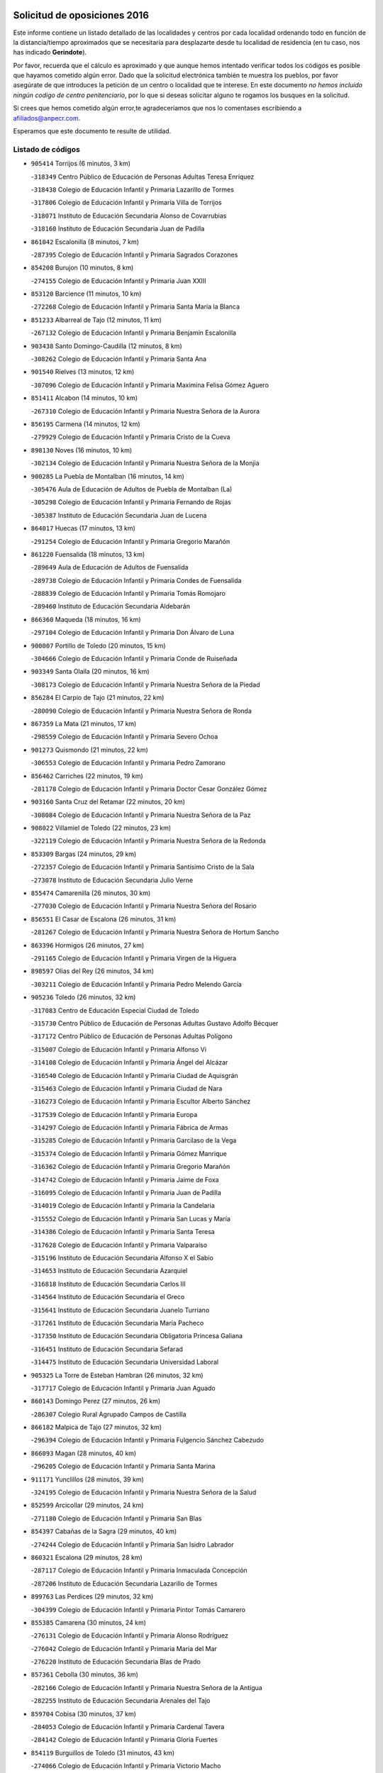 

.. image:: logo.png
   :align: center

Solicitud de oposiciones 2016
======================================================

  
  
Este informe contiene un listado detallado de las localidades y centros por cada
localidad ordenando todo en función de la distancia/tiempo aproximados que se
necesitaría para desplazarte desde tu localidad de residencia (en tu caso,
nos has indicado **Gerindote**).

Por favor, recuerda que el cálculo es aproximado y que aunque hemos
intentado verificar todos los códigos es posible que hayamos cometido algún
error. Dado que la solicitud electrónica también te muestra los pueblos, por
favor asegúrate de que introduces la petición de un centro o localidad que
te interese. En este documento
*no hemos incluido ningún codigo de centro penitenciario*, por lo que si deseas
solicitar alguno te rogamos los busques en la solicitud.

Si crees que hemos cometido algún error,te agradeceríamos que nos lo comentases
escribiendo a afiliados@anpecr.com.

Esperamos que este documento te resulte de utilidad.



Listado de códigos
-------------------


- ``905414`` Torrijos  (6 minutos, 3 km)

  -``318349`` Centro Público de Educación de Personas Adultas Teresa Enríquez
    

  -``318438`` Colegio de Educación Infantil y Primaria Lazarillo de Tormes
    

  -``317806`` Colegio de Educación Infantil y Primaria Villa de Torrijos
    

  -``318071`` Instituto de Educación Secundaria Alonso de Covarrubias
    

  -``318160`` Instituto de Educación Secundaria Juan de Padilla
    

- ``861042`` Escalonilla  (8 minutos, 7 km)

  -``287395`` Colegio de Educación Infantil y Primaria Sagrados Corazones
    

- ``854208`` Burujon  (10 minutos, 8 km)

  -``274155`` Colegio de Educación Infantil y Primaria Juan XXIII
    

- ``853120`` Barcience  (11 minutos, 10 km)

  -``272268`` Colegio de Educación Infantil y Primaria Santa María la Blanca
    

- ``851233`` Albarreal de Tajo  (12 minutos, 11 km)

  -``267132`` Colegio de Educación Infantil y Primaria Benjamín Escalonilla
    

- ``903438`` Santo Domingo-Caudilla  (12 minutos, 8 km)

  -``308262`` Colegio de Educación Infantil y Primaria Santa Ana
    

- ``901540`` Rielves  (13 minutos, 12 km)

  -``307096`` Colegio de Educación Infantil y Primaria Maximina Felisa Gómez Aguero
    

- ``851411`` Alcabon  (14 minutos, 10 km)

  -``267310`` Colegio de Educación Infantil y Primaria Nuestra Señora de la Aurora
    

- ``856195`` Carmena  (14 minutos, 12 km)

  -``279929`` Colegio de Educación Infantil y Primaria Cristo de la Cueva
    

- ``898130`` Noves  (16 minutos, 10 km)

  -``302134`` Colegio de Educación Infantil y Primaria Nuestra Señora de la Monjia
    

- ``900285`` La Puebla de Montalban  (16 minutos, 14 km)

  -``305476`` Aula de Educación de Adultos de Puebla de Montalban (La)
    

  -``305298`` Colegio de Educación Infantil y Primaria Fernando de Rojas
    

  -``305387`` Instituto de Educación Secundaria Juan de Lucena
    

- ``864017`` Huecas  (17 minutos, 13 km)

  -``291254`` Colegio de Educación Infantil y Primaria Gregorio Marañón
    

- ``861220`` Fuensalida  (18 minutos, 13 km)

  -``289649`` Aula de Educación de Adultos de Fuensalida
    

  -``289738`` Colegio de Educación Infantil y Primaria Condes de Fuensalida
    

  -``288839`` Colegio de Educación Infantil y Primaria Tomás Romojaro
    

  -``289460`` Instituto de Educación Secundaria Aldebarán
    

- ``866360`` Maqueda  (18 minutos, 16 km)

  -``297104`` Colegio de Educación Infantil y Primaria Don Álvaro de Luna
    

- ``900007`` Portillo de Toledo  (20 minutos, 15 km)

  -``304666`` Colegio de Educación Infantil y Primaria Conde de Ruiseñada
    

- ``903349`` Santa Olalla  (20 minutos, 16 km)

  -``308173`` Colegio de Educación Infantil y Primaria Nuestra Señora de la Piedad
    

- ``856284`` El Carpio de Tajo  (21 minutos, 22 km)

  -``280090`` Colegio de Educación Infantil y Primaria Nuestra Señora de Ronda
    

- ``867359`` La Mata  (21 minutos, 17 km)

  -``298559`` Colegio de Educación Infantil y Primaria Severo Ochoa
    

- ``901273`` Quismondo  (21 minutos, 22 km)

  -``306553`` Colegio de Educación Infantil y Primaria Pedro Zamorano
    

- ``856462`` Carriches  (22 minutos, 19 km)

  -``281178`` Colegio de Educación Infantil y Primaria Doctor Cesar González Gómez
    

- ``903160`` Santa Cruz del Retamar  (22 minutos, 20 km)

  -``308084`` Colegio de Educación Infantil y Primaria Nuestra Señora de la Paz
    

- ``908022`` Villamiel de Toledo  (22 minutos, 23 km)

  -``322119`` Colegio de Educación Infantil y Primaria Nuestra Señora de la Redonda
    

- ``853309`` Bargas  (24 minutos, 29 km)

  -``272357`` Colegio de Educación Infantil y Primaria Santísimo Cristo de la Sala
    

  -``273078`` Instituto de Educación Secundaria Julio Verne
    

- ``855474`` Camarenilla  (26 minutos, 30 km)

  -``277030`` Colegio de Educación Infantil y Primaria Nuestra Señora del Rosario
    

- ``856551`` El Casar de Escalona  (26 minutos, 31 km)

  -``281267`` Colegio de Educación Infantil y Primaria Nuestra Señora de Hortum Sancho
    

- ``863396`` Hormigos  (26 minutos, 27 km)

  -``291165`` Colegio de Educación Infantil y Primaria Virgen de la Higuera
    

- ``898597`` Olias del Rey  (26 minutos, 34 km)

  -``303211`` Colegio de Educación Infantil y Primaria Pedro Melendo García
    

- ``905236`` Toledo  (26 minutos, 32 km)

  -``317083`` Centro de Educación Especial Ciudad de Toledo
    

  -``315730`` Centro Público de Educación de Personas Adultas Gustavo Adolfo Bécquer
    

  -``317172`` Centro Público de Educación de Personas Adultas Polígono
    

  -``315007`` Colegio de Educación Infantil y Primaria Alfonso Vi
    

  -``314108`` Colegio de Educación Infantil y Primaria Ángel del Alcázar
    

  -``316540`` Colegio de Educación Infantil y Primaria Ciudad de Aquisgrán
    

  -``315463`` Colegio de Educación Infantil y Primaria Ciudad de Nara
    

  -``316273`` Colegio de Educación Infantil y Primaria Escultor Alberto Sánchez
    

  -``317539`` Colegio de Educación Infantil y Primaria Europa
    

  -``314297`` Colegio de Educación Infantil y Primaria Fábrica de Armas
    

  -``315285`` Colegio de Educación Infantil y Primaria Garcilaso de la Vega
    

  -``315374`` Colegio de Educación Infantil y Primaria Gómez Manrique
    

  -``316362`` Colegio de Educación Infantil y Primaria Gregorio Marañón
    

  -``314742`` Colegio de Educación Infantil y Primaria Jaime de Foxa
    

  -``316095`` Colegio de Educación Infantil y Primaria Juan de Padilla
    

  -``314019`` Colegio de Educación Infantil y Primaria la Candelaria
    

  -``315552`` Colegio de Educación Infantil y Primaria San Lucas y María
    

  -``314386`` Colegio de Educación Infantil y Primaria Santa Teresa
    

  -``317628`` Colegio de Educación Infantil y Primaria Valparaíso
    

  -``315196`` Instituto de Educación Secundaria Alfonso X el Sabio
    

  -``314653`` Instituto de Educación Secundaria Azarquiel
    

  -``316818`` Instituto de Educación Secundaria Carlos III
    

  -``314564`` Instituto de Educación Secundaria el Greco
    

  -``315641`` Instituto de Educación Secundaria Juanelo Turriano
    

  -``317261`` Instituto de Educación Secundaria María Pacheco
    

  -``317350`` Instituto de Educación Secundaria Obligatoria Princesa Galiana
    

  -``316451`` Instituto de Educación Secundaria Sefarad
    

  -``314475`` Instituto de Educación Secundaria Universidad Laboral
    

- ``905325`` La Torre de Esteban Hambran  (26 minutos, 32 km)

  -``317717`` Colegio de Educación Infantil y Primaria Juan Aguado
    

- ``860143`` Domingo Perez  (27 minutos, 26 km)

  -``286307`` Colegio Rural Agrupado Campos de Castilla
    

- ``866182`` Malpica de Tajo  (27 minutos, 32 km)

  -``296394`` Colegio de Educación Infantil y Primaria Fulgencio Sánchez Cabezudo
    

- ``866093`` Magan  (28 minutos, 40 km)

  -``296205`` Colegio de Educación Infantil y Primaria Santa Marina
    

- ``911171`` Yunclillos  (28 minutos, 39 km)

  -``324195`` Colegio de Educación Infantil y Primaria Nuestra Señora de la Salud
    

- ``852599`` Arcicollar  (29 minutos, 24 km)

  -``271180`` Colegio de Educación Infantil y Primaria San Blas
    

- ``854397`` Cabañas de la Sagra  (29 minutos, 40 km)

  -``274244`` Colegio de Educación Infantil y Primaria San Isidro Labrador
    

- ``860321`` Escalona  (29 minutos, 28 km)

  -``287117`` Colegio de Educación Infantil y Primaria Inmaculada Concepción
    

  -``287206`` Instituto de Educación Secundaria Lazarillo de Tormes
    

- ``899763`` Las Perdices  (29 minutos, 32 km)

  -``304399`` Colegio de Educación Infantil y Primaria Pintor Tomás Camarero
    

- ``855385`` Camarena  (30 minutos, 24 km)

  -``276131`` Colegio de Educación Infantil y Primaria Alonso Rodríguez
    

  -``276042`` Colegio de Educación Infantil y Primaria María del Mar
    

  -``276220`` Instituto de Educación Secundaria Blas de Prado
    

- ``857361`` Cebolla  (30 minutos, 36 km)

  -``282166`` Colegio de Educación Infantil y Primaria Nuestra Señora de la Antigua
    

  -``282255`` Instituto de Educación Secundaria Arenales del Tajo
    

- ``859704`` Cobisa  (30 minutos, 37 km)

  -``284053`` Colegio de Educación Infantil y Primaria Cardenal Tavera
    

  -``284142`` Colegio de Educación Infantil y Primaria Gloria Fuertes
    

- ``854119`` Burguillos de Toledo  (31 minutos, 43 km)

  -``274066`` Colegio de Educación Infantil y Primaria Victorio Macho
    

- ``858627`` Los Cerralbos  (31 minutos, 41 km)

  -``283065`` Colegio Rural Agrupado Entrerríos
    

- ``863029`` Guadamur  (31 minutos, 44 km)

  -``290266`` Colegio de Educación Infantil y Primaria Nuestra Señora de la Natividad
    

- ``886980`` Mocejon  (31 minutos, 40 km)

  -``300069`` Aula de Educación de Adultos de Mocejon
    

  -``299903`` Colegio de Educación Infantil y Primaria Miguel de Cervantes
    

- ``902172`` San Martin de Montalban  (31 minutos, 33 km)

  -``307274`` Colegio de Educación Infantil y Primaria Santísimo Cristo de la Luz
    

- ``852221`` Almorox  (32 minutos, 35 km)

  -``270281`` Colegio de Educación Infantil y Primaria Silvano Cirujano
    

- ``853031`` Arges  (32 minutos, 36 km)

  -``272179`` Colegio de Educación Infantil y Primaria Miguel de Cervantes
    

  -``271369`` Colegio de Educación Infantil y Primaria Tirso de Molina
    

- ``857272`` Cazalegas  (32 minutos, 43 km)

  -``282077`` Colegio de Educación Infantil y Primaria Miguel de Cervantes
    

- ``858716`` Chozas de Canales  (32 minutos, 29 km)

  -``283154`` Colegio de Educación Infantil y Primaria Santa María Magdalena
    

- ``888788`` Nambroca  (32 minutos, 45 km)

  -``300514`` Colegio de Educación Infantil y Primaria la Fuente
    

- ``911082`` Yuncler  (32 minutos, 47 km)

  -``324006`` Colegio de Educación Infantil y Primaria Remigio Laín
    

- ``865005`` Layos  (33 minutos, 43 km)

  -``294229`` Colegio de Educación Infantil y Primaria María Magdalena
    

- ``901451`` Recas  (33 minutos, 43 km)

  -``306731`` Colegio de Educación Infantil y Primaria Cesar Cabañas Caballero
    

  -``306820`` Instituto de Educación Secundaria Arcipreste de Canales
    

- ``907034`` Las Ventas de Retamosa  (33 minutos, 35 km)

  -``320777`` Colegio de Educación Infantil y Primaria Santiago Paniego
    

- ``907490`` Villaluenga de la Sagra  (33 minutos, 46 km)

  -``321765`` Colegio de Educación Infantil y Primaria Juan Palarea
    

  -``321854`` Instituto de Educación Secundaria Castillo del Águila
    

- ``909744`` Villaseca de la Sagra  (33 minutos, 47 km)

  -``322753`` Colegio de Educación Infantil y Primaria Virgen de las Angustias
    

- ``899852`` Polan  (34 minutos, 30 km)

  -``304577`` Aula de Educación de Adultos de Polan
    

  -``304488`` Colegio de Educación Infantil y Primaria José María Corcuera
    

- ``879878`` Mentrida  (35 minutos, 35 km)

  -``299547`` Colegio de Educación Infantil y Primaria Luis Solana
    

  -``299636`` Instituto de Educación Secundaria Antonio Jiménez-Landi
    

- ``898319`` Numancia de la Sagra  (35 minutos, 53 km)

  -``302223`` Colegio de Educación Infantil y Primaria Santísimo Cristo de la Misericordia
    

  -``302312`` Instituto de Educación Secundaria Profesor Emilio Lledó
    

- ``911260`` Yuncos  (35 minutos, 51 km)

  -``324462`` Colegio de Educación Infantil y Primaria Guillermo Plaza
    

  -``324284`` Colegio de Educación Infantil y Primaria Nuestra Señora del Consuelo
    

  -``324551`` Colegio de Educación Infantil y Primaria Villa de Yuncos
    

  -``324373`` Instituto de Educación Secundaria la Cañuela
    

- ``865283`` Lominchar  (36 minutos, 52 km)

  -``295039`` Colegio de Educación Infantil y Primaria Ramón y Cajal
    

- ``906313`` Valmojado  (36 minutos, 38 km)

  -``320310`` Aula de Educación de Adultos de Valmojado
    

  -``320132`` Colegio de Educación Infantil y Primaria Santo Domingo de Guzmán
    

  -``320221`` Instituto de Educación Secundaria Cañada Real
    

- ``855107`` Calypo Fado  (37 minutos, 42 km)

  -``275232`` Colegio de Educación Infantil y Primaria Calypo
    

- ``859615`` Cobeja  (37 minutos, 50 km)

  -``283332`` Colegio de Educación Infantil y Primaria San Juan Bautista
    

- ``902261`` San Martin de Pusa  (37 minutos, 47 km)

  -``307363`` Colegio Rural Agrupado Río Pusa
    

- ``898041`` Nombela  (38 minutos, 38 km)

  -``302045`` Colegio de Educación Infantil y Primaria Cristo de la Nava
    

- ``851055`` Ajofrin  (39 minutos, 54 km)

  -``266322`` Colegio de Educación Infantil y Primaria Jacinto Guerrero
    

- ``852132`` Almonacid de Toledo  (39 minutos, 55 km)

  -``270192`` Colegio de Educación Infantil y Primaria Virgen de la Oliva
    

- ``857094`` Casarrubios del Monte  (39 minutos, 44 km)

  -``281356`` Colegio de Educación Infantil y Primaria San Juan de Dios
    

- ``864295`` Illescas  (39 minutos, 59 km)

  -``292331`` Centro Público de Educación de Personas Adultas Pedro Gumiel
    

  -``293230`` Colegio de Educación Infantil y Primaria Clara Campoamor
    

  -``293141`` Colegio de Educación Infantil y Primaria Ilarcuris
    

  -``292242`` Colegio de Educación Infantil y Primaria la Constitución
    

  -``292064`` Colegio de Educación Infantil y Primaria Martín Chico
    

  -``293052`` Instituto de Educación Secundaria Condestable Álvaro de Luna
    

  -``292153`` Instituto de Educación Secundaria Juan de Padilla
    

- ``900374`` La Pueblanueva  (39 minutos, 48 km)

  -``305565`` Colegio de Educación Infantil y Primaria San Isidro
    

- ``903527`` El Señorio de Illescas  (39 minutos, 59 km)

  -``308351`` Colegio de Educación Infantil y Primaria el Greco
    

- ``910361`` Yeles  (39 minutos, 60 km)

  -``323652`` Colegio de Educación Infantil y Primaria San Antonio
    

- ``869602`` Mazarambroz  (40 minutos, 59 km)

  -``298648`` Colegio de Educación Infantil y Primaria Nuestra Señora del Sagrario
    

- ``889954`` Noez  (40 minutos, 36 km)

  -``301780`` Colegio de Educación Infantil y Primaria Santísimo Cristo de la Salud
    

- ``899585`` Pantoja  (40 minutos, 58 km)

  -``304021`` Colegio de Educación Infantil y Primaria Marqueses de Manzanedo
    

- ``902539`` San Roman de los Montes  (41 minutos, 60 km)

  -``307541`` Colegio de Educación Infantil y Primaria Nuestra Señora del Buen Camino
    

- ``904337`` Sonseca  (41 minutos, 61 km)

  -``310879`` Centro Público de Educación de Personas Adultas Cum Laude
    

  -``310968`` Colegio de Educación Infantil y Primaria Peñamiel
    

  -``310501`` Colegio de Educación Infantil y Primaria San Juan Evangelista
    

  -``310690`` Instituto de Educación Secundaria la Sisla
    

- ``908111`` Villaminaya  (41 minutos, 61 km)

  -``322208`` Colegio de Educación Infantil y Primaria Santo Domingo de Silos
    

- ``852310`` Añover de Tajo  (42 minutos, 60 km)

  -``270370`` Colegio de Educación Infantil y Primaria Conde de Mayalde
    

  -``271091`` Instituto de Educación Secundaria San Blas
    

- ``857450`` Cedillo del Condado  (42 minutos, 57 km)

  -``282344`` Colegio de Educación Infantil y Primaria Nuestra Señora de la Natividad
    

- ``867170`` Mascaraque  (42 minutos, 61 km)

  -``297382`` Colegio de Educación Infantil y Primaria Juan de Padilla
    

- ``899496`` Palomeque  (42 minutos, 38 km)

  -``303856`` Colegio de Educación Infantil y Primaria San Juan Bautista
    

- ``854575`` Calalberche  (43 minutos, 41 km)

  -``275054`` Colegio de Educación Infantil y Primaria Ribera del Alberche
    

- ``862030`` Galvez  (43 minutos, 48 km)

  -``289827`` Colegio de Educación Infantil y Primaria San Juan de la Cruz
    

  -``289916`` Instituto de Educación Secundaria Montes de Toledo
    

- ``900552`` Pulgar  (43 minutos, 55 km)

  -``305743`` Colegio de Educación Infantil y Primaria Nuestra Señora de la Blanca
    

- ``879789`` Menasalbas  (44 minutos, 47 km)

  -``299458`` Colegio de Educación Infantil y Primaria Nuestra Señora de Fátima
    

- ``888966`` Navahermosa  (44 minutos, 49 km)

  -``300970`` Centro Público de Educación de Personas Adultas la Raña
    

  -``300792`` Colegio de Educación Infantil y Primaria San Miguel Arcángel
    

  -``300881`` Instituto de Educación Secundaria Obligatoria Manuel de Guzmán
    

- ``899218`` Orgaz  (44 minutos, 67 km)

  -``303589`` Colegio de Educación Infantil y Primaria Conde de Orgaz
    

- ``901362`` El Real de San Vicente  (44 minutos, 54 km)

  -``306642`` Colegio Rural Agrupado Tierras de Viriato
    

- ``904426`` Talavera de la Reina  (44 minutos, 56 km)

  -``313487`` Centro de Educación Especial Bios
    

  -``312677`` Centro Público de Educación de Personas Adultas Río Tajo
    

  -``312588`` Colegio de Educación Infantil y Primaria Antonio Machado
    

  -``313576`` Colegio de Educación Infantil y Primaria Bartolomé Nicolau
    

  -``311044`` Colegio de Educación Infantil y Primaria Federico García Lorca
    

  -``311311`` Colegio de Educación Infantil y Primaria Fray Hernando de Talavera
    

  -``312121`` Colegio de Educación Infantil y Primaria Hernán Cortés
    

  -``312499`` Colegio de Educación Infantil y Primaria José Bárcena
    

  -``311222`` Colegio de Educación Infantil y Primaria Nuestra Señora del Prado
    

  -``312855`` Colegio de Educación Infantil y Primaria Pablo Iglesias
    

  -``311400`` Colegio de Educación Infantil y Primaria San Ildefonso
    

  -``311689`` Colegio de Educación Infantil y Primaria San Juan de Dios
    

  -``311133`` Colegio de Educación Infantil y Primaria Santa María
    

  -``312210`` Instituto de Educación Secundaria Gabriel Alonso de Herrera
    

  -``311867`` Instituto de Educación Secundaria Juan Antonio Castro
    

  -``311778`` Instituto de Educación Secundaria Padre Juan de Mariana
    

  -``313020`` Instituto de Educación Secundaria Puerta de Cuartos
    

  -``313209`` Instituto de Educación Secundaria Ribera del Tajo
    

  -``312032`` Instituto de Educación Secundaria San Isidro
    

- ``905503`` Totanes  (44 minutos, 42 km)

  -``318527`` Colegio de Educación Infantil y Primaria Inmaculada Concepción
    

- ``909833`` Villasequilla  (44 minutos, 61 km)

  -``322842`` Colegio de Educación Infantil y Primaria San Isidro Labrador
    

- ``910183`` El Viso de San Juan  (44 minutos, 60 km)

  -``323107`` Colegio de Educación Infantil y Primaria Fernando de Alarcón
    

  -``323296`` Colegio de Educación Infantil y Primaria Miguel Delibes
    

- ``851144`` Alameda de la Sagra  (45 minutos, 57 km)

  -``267043`` Colegio de Educación Infantil y Primaria Nuestra Señora de la Asunción
    

- ``861131`` Esquivias  (45 minutos, 64 km)

  -``288650`` Colegio de Educación Infantil y Primaria Catalina de Palacios
    

  -``288472`` Colegio de Educación Infantil y Primaria Miguel de Cervantes
    

  -``288561`` Instituto de Educación Secundaria Alonso Quijada
    

- ``866271`` Manzaneque  (45 minutos, 69 km)

  -``297015`` Colegio de Educación Infantil y Primaria Álvarez de Toledo
    

- ``869791`` Mejorada  (45 minutos, 66 km)

  -``298737`` Colegio Rural Agrupado Ribera del Guadyerbas
    

- ``889598`` Los Navalmorales  (45 minutos, 55 km)

  -``301146`` Colegio de Educación Infantil y Primaria San Francisco
    

  -``301235`` Instituto de Educación Secundaria los Navalmorales
    

- ``906135`` Ugena  (45 minutos, 63 km)

  -``318705`` Colegio de Educación Infantil y Primaria Miguel de Cervantes
    

  -``318894`` Colegio de Educación Infantil y Primaria Tres Torres
    

- ``888699`` Mora  (46 minutos, 65 km)

  -``300425`` Aula de Educación de Adultos de Mora
    

  -``300247`` Colegio de Educación Infantil y Primaria Fernando Martín
    

  -``300158`` Colegio de Educación Infantil y Primaria José Ramón Villa
    

  -``300336`` Instituto de Educación Secundaria Peñas Negras
    

- ``853587`` Borox  (47 minutos, 70 km)

  -``273345`` Colegio de Educación Infantil y Primaria Nuestra Señora de la Salud
    

- ``856373`` Carranque  (47 minutos, 66 km)

  -``280279`` Colegio de Educación Infantil y Primaria Guadarrama
    

  -``281089`` Colegio de Educación Infantil y Primaria Villa de Materno
    

  -``280368`` Instituto de Educación Secundaria Libertad
    

- ``860054`` Cuerva  (47 minutos, 53 km)

  -``286218`` Colegio de Educación Infantil y Primaria Soledad Alonso Dorado
    

- ``862219`` Gamonal  (47 minutos, 71 km)

  -``290088`` Colegio de Educación Infantil y Primaria Don Cristóbal López
    

- ``904515`` Talavera la Nueva  (47 minutos, 70 km)

  -``313665`` Colegio de Educación Infantil y Primaria San Isidro
    

- ``906402`` Velada  (47 minutos, 73 km)

  -``320599`` Colegio de Educación Infantil y Primaria Andrés Arango
    

- ``851322`` Alberche del Caudillo  (48 minutos, 75 km)

  -``267221`` Colegio de Educación Infantil y Primaria San Isidro
    

- ``906591`` Las Ventas con Peña Aguilera  (48 minutos, 52 km)

  -``320688`` Colegio de Educación Infantil y Primaria Nuestra Señora del Águila
    

- ``855018`` Calera y Chozas  (49 minutos, 79 km)

  -``275143`` Colegio de Educación Infantil y Primaria Santísimo Cristo de Chozas
    

- ``904159`` Seseña  (50 minutos, 71 km)

  -``308440`` Colegio de Educación Infantil y Primaria Gabriel Uriarte
    

  -``310056`` Colegio de Educación Infantil y Primaria Juan Carlos I
    

  -``308807`` Colegio de Educación Infantil y Primaria Sisius
    

  -``308718`` Instituto de Educación Secundaria las Salinas
    

  -``308629`` Instituto de Educación Secundaria Margarita Salas
    

- ``908200`` Villamuelas  (50 minutos, 67 km)

  -``322397`` Colegio de Educación Infantil y Primaria Santa María Magdalena
    

- ``910450`` Yepes  (50 minutos, 71 km)

  -``323741`` Colegio de Educación Infantil y Primaria Rafael García Valiño
    

  -``323830`` Instituto de Educación Secundaria Carpetania
    

- ``864106`` Huerta de Valdecarabanos  (51 minutos, 71 km)

  -``291343`` Colegio de Educación Infantil y Primaria Virgen del Rosario de Pastores
    

- ``889687`` Los Navalucillos  (52 minutos, 62 km)

  -``301324`` Colegio de Educación Infantil y Primaria Nuestra Señora de las Saleras
    

- ``902350`` San Pablo de los Montes  (52 minutos, 57 km)

  -``307452`` Colegio de Educación Infantil y Primaria Nuestra Señora de Gracia
    

- ``858805`` Ciruelos  (53 minutos, 79 km)

  -``283243`` Colegio de Educación Infantil y Primaria Santísimo Cristo de la Misericordia
    

- ``904248`` Seseña Nuevo  (53 minutos, 76 km)

  -``310323`` Centro Público de Educación de Personas Adultas de Seseña Nuevo
    

  -``310412`` Colegio de Educación Infantil y Primaria el Quiñón
    

  -``310145`` Colegio de Educación Infantil y Primaria Fernando de Rojas
    

  -``310234`` Colegio de Educación Infantil y Primaria Gloria Fuertes
    

- ``910272`` Los Yebenes  (54 minutos, 76 km)

  -``323563`` Aula de Educación de Adultos de Yebenes (Los)
    

  -``323385`` Colegio de Educación Infantil y Primaria San José de Calasanz
    

  -``323474`` Instituto de Educación Secundaria Guadalerzas
    

- ``863207`` Las Herencias  (55 minutos, 69 km)

  -``291076`` Colegio de Educación Infantil y Primaria Vera Cruz
    

- ``908578`` Villanueva de Bogas  (55 minutos, 79 km)

  -``322575`` Colegio de Educación Infantil y Primaria Santa Ana
    

- ``889776`` Navamorcuende  (56 minutos, 76 km)

  -``301413`` Colegio Rural Agrupado Sierra de San Vicente
    

- ``899129`` Ontigola  (56 minutos, 77 km)

  -``303300`` Colegio de Educación Infantil y Primaria Virgen del Rosario
    

- ``899307`` Oropesa  (57 minutos, 93 km)

  -``303678`` Colegio de Educación Infantil y Primaria Martín Gallinar
    

  -``303767`` Instituto de Educación Secundaria Alonso de Orozco
    

- ``906046`` Turleque  (57 minutos, 86 km)

  -``318616`` Colegio de Educación Infantil y Primaria Fernán González
    

- ``864384`` Lagartera  (58 minutos, 95 km)

  -``294040`` Colegio de Educación Infantil y Primaria Jacinto Guerrero
    

- ``898408`` Ocaña  (58 minutos, 83 km)

  -``302868`` Centro Público de Educación de Personas Adultas Gutierre de Cárdenas
    

  -``303122`` Colegio de Educación Infantil y Primaria Pastor Poeta
    

  -``302401`` Colegio de Educación Infantil y Primaria San José de Calasanz
    

  -``302590`` Instituto de Educación Secundaria Alonso de Ercilla
    

  -``302779`` Instituto de Educación Secundaria Miguel Hernández
    

- ``899674`` Parrillas  (58 minutos, 88 km)

  -``304110`` Colegio de Educación Infantil y Primaria Nuestra Señora de la Luz
    

- ``851500`` Alcaudete de la Jara  (59 minutos, 75 km)

  -``269931`` Colegio de Educación Infantil y Primaria Rufino Mansi
    

- ``867081`` Marjaliza  (59 minutos, 84 km)

  -``297293`` Colegio de Educación Infantil y Primaria San Juan
    

- ``905058`` Tembleque  (59 minutos, 89 km)

  -``313754`` Colegio de Educación Infantil y Primaria Antonia González
    

- ``855296`` La Calzada de Oropesa  (1h, 101 km)

  -``275321`` Colegio Rural Agrupado Campo Arañuelo
    

- ``859893`` Consuegra  (1h, 95 km)

  -``285130`` Centro Público de Educación de Personas Adultas Castillo de Consuegra
    

  -``284320`` Colegio de Educación Infantil y Primaria Miguel de Cervantes
    

  -``284231`` Colegio de Educación Infantil y Primaria Santísimo Cristo de la Vera Cruz
    

  -``285041`` Instituto de Educación Secundaria Consaburum
    

- ``860232`` Dosbarrios  (1h, 91 km)

  -``287028`` Colegio de Educación Infantil y Primaria San Isidro Labrador
    

- ``863118`` La Guardia  (1h 1min, 86 km)

  -``290355`` Colegio de Educación Infantil y Primaria Valentín Escobar
    

- ``869880`` El Membrillo  (1h 1min, 74 km)

  -``298826`` Colegio de Educación Infantil y Primaria Ortega Pérez
    

- ``852043`` Alcolea de Tajo  (1h 2min, 95 km)

  -``270003`` Colegio Rural Agrupado Río Tajo
    

- ``889409`` Navalcan  (1h 3min, 91 km)

  -``301057`` Colegio de Educación Infantil y Primaria Blas Tello
    

- ``889865`` Noblejas  (1h 3min, 92 km)

  -``301691`` Aula de Educación de Adultos de Noblejas
    

  -``301502`` Colegio de Educación Infantil y Primaria Santísimo Cristo de las Injurias
    

- ``853498`` Belvis de la Jara  (1h 4min, 83 km)

  -``273167`` Colegio de Educación Infantil y Primaria Fernando Jiménez de Gregorio
    

  -``273256`` Instituto de Educación Secundaria Obligatoria la Jara
    

- ``865372`` Madridejos  (1h 4min, 101 km)

  -``296027`` Aula de Educación de Adultos de Madridejos
    

  -``296116`` Centro de Educación Especial Mingoliva
    

  -``295128`` Colegio de Educación Infantil y Primaria Garcilaso de la Vega
    

  -``295306`` Colegio de Educación Infantil y Primaria Santa Ana
    

  -``295217`` Instituto de Educación Secundaria Valdehierro
    

- ``900463`` El Puente del Arzobispo  (1h 5min, 98 km)

  -``305654`` Colegio Rural Agrupado Villas del Tajo
    

- ``909655`` Villarrubia de Santiago  (1h 5min, 97 km)

  -``322664`` Colegio de Educación Infantil y Primaria Nuestra Señora del Castellar
    

- ``856006`` Camuñas  (1h 6min, 110 km)

  -``277308`` Colegio de Educación Infantil y Primaria Cardenal Cisneros
    

- ``902083`` El Romeral  (1h 6min, 96 km)

  -``307185`` Colegio de Educación Infantil y Primaria Silvano Cirujano
    

- ``906224`` Urda  (1h 6min, 104 km)

  -``320043`` Colegio de Educación Infantil y Primaria Santo Cristo
    

- ``910094`` Villatobas  (1h 7min, 101 km)

  -``323018`` Colegio de Educación Infantil y Primaria Sagrado Corazón de Jesús
    

- ``820362`` Herencia  (1h 12min, 121 km)

  -``155350`` Aula de Educación de Adultos de Herencia
    

  -``155172`` Colegio de Educación Infantil y Primaria Carrasco Alcalde
    

  -``155261`` Instituto de Educación Secundaria Hermógenes Rodríguez
    

- ``825046`` Retuerta del Bullaque  (1h 12min, 86 km)

  -``177133`` Colegio Rural Agrupado Montes de Toledo
    

- ``865194`` Lillo  (1h 12min, 102 km)

  -``294318`` Colegio de Educación Infantil y Primaria Marcelino Murillo
    

- ``907301`` Villafranca de los Caballeros  (1h 12min, 121 km)

  -``321587`` Colegio de Educación Infantil y Primaria Miguel de Cervantes
    

  -``321676`` Instituto de Educación Secundaria Obligatoria la Falcata
    

- ``903071`` Santa Cruz de la Zarza  (1h 14min, 114 km)

  -``307630`` Colegio de Educación Infantil y Primaria Eduardo Palomo Rodríguez
    

  -``307819`` Instituto de Educación Secundaria Obligatoria Velsinia
    

- ``888877`` La Nava de Ricomalillo  (1h 15min, 98 km)

  -``300603`` Colegio de Educación Infantil y Primaria Nuestra Señora del Amor de Dios
    

- ``830260`` Villarta de San Juan  (1h 16min, 127 km)

  -``199828`` Colegio de Educación Infantil y Primaria Nuestra Señora de la Paz
    

- ``907212`` Villacañas  (1h 16min, 107 km)

  -``321498`` Aula de Educación de Adultos de Villacañas
    

  -``321031`` Colegio de Educación Infantil y Primaria Santa Bárbara
    

  -``321309`` Instituto de Educación Secundaria Enrique de Arfe
    

  -``321120`` Instituto de Educación Secundaria Garcilaso de la Vega
    

- ``820184`` Fuente el Fresno  (1h 17min, 115 km)

  -``154818`` Colegio de Educación Infantil y Primaria Miguel Delibes
    

- ``859982`` Corral de Almaguer  (1h 17min, 123 km)

  -``285319`` Colegio de Educación Infantil y Primaria Nuestra Señora de la Muela
    

  -``286129`` Instituto de Educación Secundaria la Besana
    

- ``813439`` Alcazar de San Juan  (1h 19min, 134 km)

  -``137808`` Centro Público de Educación de Personas Adultas Enrique Tierno Galván
    

  -``137719`` Colegio de Educación Infantil y Primaria Alces
    

  -``137085`` Colegio de Educación Infantil y Primaria el Santo
    

  -``140223`` Colegio de Educación Infantil y Primaria Gloria Fuertes
    

  -``140401`` Colegio de Educación Infantil y Primaria Jardín de Arena
    

  -``137263`` Colegio de Educación Infantil y Primaria Jesús Ruiz de la Fuente
    

  -``137174`` Colegio de Educación Infantil y Primaria Juan de Austria
    

  -``139973`` Colegio de Educación Infantil y Primaria Pablo Ruiz Picasso
    

  -``137352`` Colegio de Educación Infantil y Primaria Santa Clara
    

  -``137530`` Instituto de Educación Secundaria Juan Bosco
    

  -``140045`` Instituto de Educación Secundaria María Zambrano
    

  -``137441`` Instituto de Educación Secundaria Miguel de Cervantes Saavedra
    

- ``815326`` Arenas de San Juan  (1h 19min, 131 km)

  -``143387`` Colegio Rural Agrupado de Arenas de San Juan
    

- ``827022`` El Torno  (1h 20min, 98 km)

  -``191179`` Colegio de Educación Infantil y Primaria Nuestra Señora de Guadalupe
    

- ``907123`` La Villa de Don Fadrique  (1h 20min, 118 km)

  -``320866`` Colegio de Educación Infantil y Primaria Ramón y Cajal
    

  -``320955`` Instituto de Educación Secundaria Obligatoria Leonor de Guzmán
    

- ``821172`` Llanos del Caudillo  (1h 22min, 143 km)

  -``156071`` Colegio de Educación Infantil y Primaria el Oasis
    

- ``821350`` Malagon  (1h 24min, 128 km)

  -``156616`` Aula de Educación de Adultos de Malagon
    

  -``156349`` Colegio de Educación Infantil y Primaria Cañada Real
    

  -``156438`` Colegio de Educación Infantil y Primaria Santa Teresa
    

  -``156527`` Instituto de Educación Secundaria Estados del Duque
    

- ``838731`` Tarancon  (1h 24min, 129 km)

  -``227173`` Centro Público de Educación de Personas Adultas Altomira
    

  -``227084`` Colegio de Educación Infantil y Primaria Duque de Riánsares
    

  -``227262`` Colegio de Educación Infantil y Primaria Gloria Fuertes
    

  -``227351`` Instituto de Educación Secundaria la Hontanilla
    

- ``854486`` Cabezamesada  (1h 24min, 133 km)

  -``274333`` Colegio de Educación Infantil y Primaria Alonso de Cárdenas
    

- ``855563`` El Campillo de la Jara  (1h 24min, 109 km)

  -``277219`` Colegio Rural Agrupado la Jara
    

- ``817035`` Campo de Criptana  (1h 25min, 143 km)

  -``146807`` Aula de Educación de Adultos de Campo de Criptana
    

  -``146629`` Colegio de Educación Infantil y Primaria Domingo Miras
    

  -``146351`` Colegio de Educación Infantil y Primaria Sagrado Corazón
    

  -``146262`` Colegio de Educación Infantil y Primaria Virgen de Criptana
    

  -``146173`` Colegio de Educación Infantil y Primaria Virgen de la Paz
    

  -``146440`` Instituto de Educación Secundaria Isabel Perillán y Quirós
    

- ``830171`` Villarrubia de los Ojos  (1h 25min, 134 km)

  -``199739`` Aula de Educación de Adultos de Villarrubia de los Ojos
    

  -``198740`` Colegio de Educación Infantil y Primaria Rufino Blanco
    

  -``199461`` Colegio de Educación Infantil y Primaria Virgen de la Sierra
    

  -``199550`` Instituto de Educación Secundaria Guadiana
    

- ``818023`` Cinco Casas  (1h 26min, 146 km)

  -``147617`` Colegio Rural Agrupado Alciares
    

- ``901095`` Quero  (1h 26min, 136 km)

  -``305832`` Colegio de Educación Infantil y Primaria Santiago Cabañas
    

- ``833324`` Fuente de Pedro Naharro  (1h 27min, 137 km)

  -``220780`` Colegio Rural Agrupado Retama
    

- ``842501`` Azuqueca de Henares  (1h 27min, 138 km)

  -``241575`` Centro Público de Educación de Personas Adultas Clara Campoamor
    

  -``242107`` Colegio de Educación Infantil y Primaria la Espiga
    

  -``242018`` Colegio de Educación Infantil y Primaria la Paloma
    

  -``241119`` Colegio de Educación Infantil y Primaria la Paz
    

  -``241664`` Colegio de Educación Infantil y Primaria Maestra Plácida Herranz
    

  -``241842`` Colegio de Educación Infantil y Primaria Siglo XXI
    

  -``241208`` Colegio de Educación Infantil y Primaria Virgen de la Soledad
    

  -``241397`` Instituto de Educación Secundaria Arcipreste de Hita
    

  -``241753`` Instituto de Educación Secundaria Profesor Domínguez Ortiz
    

  -``241486`` Instituto de Educación Secundaria San Isidro
    

- ``842145`` Alovera  (1h 28min, 144 km)

  -``240676`` Aula de Educación de Adultos de Alovera
    

  -``240587`` Colegio de Educación Infantil y Primaria Campiña Verde
    

  -``240309`` Colegio de Educación Infantil y Primaria Parque Vallejo
    

  -``240120`` Colegio de Educación Infantil y Primaria Virgen de la Paz
    

  -``240498`` Instituto de Educación Secundaria Carmen Burgos de Seguí
    

- ``900196`` La Puebla de Almoradiel  (1h 28min, 128 km)

  -``305109`` Aula de Educación de Adultos de Puebla de Almoradiel (La)
    

  -``304755`` Colegio de Educación Infantil y Primaria Ramón y Cajal
    

  -``304844`` Instituto de Educación Secundaria Aldonza Lorenzo
    

- ``823426`` Porzuna  (1h 29min, 112 km)

  -``166336`` Aula de Educación de Adultos de Porzuna
    

  -``166247`` Colegio de Educación Infantil y Primaria Nuestra Señora del Rosario
    

  -``167057`` Instituto de Educación Secundaria Ribera del Bullaque
    

- ``825135`` El Robledo  (1h 29min, 106 km)

  -``177222`` Aula de Educación de Adultos de Robledo (El)
    

  -``177311`` Colegio Rural Agrupado Valle del Bullaque
    

- ``847463`` Quer  (1h 30min, 146 km)

  -``252828`` Colegio de Educación Infantil y Primaria Villa de Quer
    

- ``850334`` Villanueva de la Torre  (1h 30min, 144 km)

  -``255347`` Colegio de Educación Infantil y Primaria Gloria Fuertes
    

  -``255258`` Colegio de Educación Infantil y Primaria Paco Rabal
    

  -``255436`` Instituto de Educación Secundaria Newton-Salas
    

- ``821539`` Manzanares  (1h 31min, 156 km)

  -``157426`` Centro Público de Educación de Personas Adultas San Blas
    

  -``156894`` Colegio de Educación Infantil y Primaria Altagracia
    

  -``156705`` Colegio de Educación Infantil y Primaria Divina Pastora
    

  -``157515`` Colegio de Educación Infantil y Primaria Enrique Tierno Galván
    

  -``157337`` Colegio de Educación Infantil y Primaria la Candelaria
    

  -``157248`` Instituto de Educación Secundaria Azuer
    

  -``157159`` Instituto de Educación Secundaria Pedro Álvarez Sotomayor
    

- ``837298`` Saelices  (1h 31min, 149 km)

  -``226185`` Colegio Rural Agrupado Segóbriga
    

- ``843400`` Chiloeches  (1h 31min, 147 km)

  -``243551`` Colegio de Educación Infantil y Primaria José Inglés
    

  -``243640`` Instituto de Educación Secundaria Peñalba
    

- ``849806`` Torrejon del Rey  (1h 31min, 141 km)

  -``254359`` Colegio de Educación Infantil y Primaria Virgen de las Candelas
    

- ``831259`` Barajas de Melo  (1h 32min, 148 km)

  -``214667`` Colegio Rural Agrupado Fermín Caballero
    

- ``843133`` Cabanillas del Campo  (1h 32min, 149 km)

  -``242830`` Colegio de Educación Infantil y Primaria la Senda
    

  -``242741`` Colegio de Educación Infantil y Primaria los Olivos
    

  -``242563`` Colegio de Educación Infantil y Primaria San Blas
    

  -``242652`` Instituto de Educación Secundaria Ana María Matute
    

- ``901184`` Quintanar de la Orden  (1h 32min, 148 km)

  -``306375`` Centro Público de Educación de Personas Adultas Luis Vives
    

  -``306464`` Colegio de Educación Infantil y Primaria Antonio Machado
    

  -``306008`` Colegio de Educación Infantil y Primaria Cristóbal Colón
    

  -``306286`` Instituto de Educación Secundaria Alonso Quijano
    

  -``306197`` Instituto de Educación Secundaria Infante Don Fadrique
    

- ``842234`` La Arboleda  (1h 33min, 151 km)

  -``240765`` Colegio de Educación Infantil y Primaria la Arboleda de Pioz
    

- ``842323`` Los Arenales  (1h 33min, 151 km)

  -``240854`` Colegio de Educación Infantil y Primaria María Montessori
    

- ``845020`` Guadalajara  (1h 33min, 151 km)

  -``245716`` Centro de Educación Especial Virgen del Amparo
    

  -``246615`` Centro Público de Educación de Personas Adultas Río Sorbe
    

  -``244639`` Colegio de Educación Infantil y Primaria Alcarria
    

  -``245805`` Colegio de Educación Infantil y Primaria Alvar Fáñez de Minaya
    

  -``246437`` Colegio de Educación Infantil y Primaria Badiel
    

  -``246070`` Colegio de Educación Infantil y Primaria Balconcillo
    

  -``244728`` Colegio de Educación Infantil y Primaria Cardenal Mendoza
    

  -``246259`` Colegio de Educación Infantil y Primaria el Doncel
    

  -``245082`` Colegio de Educación Infantil y Primaria Isidro Almazán
    

  -``247514`` Colegio de Educación Infantil y Primaria las Lomas
    

  -``246526`` Colegio de Educación Infantil y Primaria Ocejón
    

  -``247792`` Colegio de Educación Infantil y Primaria Parque de la Muñeca
    

  -``245171`` Colegio de Educación Infantil y Primaria Pedro Sanz Vázquez
    

  -``247158`` Colegio de Educación Infantil y Primaria Río Henares
    

  -``246704`` Colegio de Educación Infantil y Primaria Río Tajo
    

  -``245260`` Colegio de Educación Infantil y Primaria Rufino Blanco
    

  -``244817`` Colegio de Educación Infantil y Primaria San Pedro Apóstol
    

  -``247425`` Instituto de Educación Secundaria Aguas Vivas
    

  -``245627`` Instituto de Educación Secundaria Antonio Buero Vallejo
    

  -``245449`` Instituto de Educación Secundaria Brianda de Mendoza
    

  -``246348`` Instituto de Educación Secundaria Castilla
    

  -``247336`` Instituto de Educación Secundaria José Luis Sampedro
    

  -``246893`` Instituto de Educación Secundaria Liceo Caracense
    

  -``245538`` Instituto de Educación Secundaria Luis de Lucena
    

- ``845487`` Iriepal  (1h 33min, 154 km)

  -``250396`` Colegio Rural Agrupado Francisco Ibáñez
    

- ``847374`` Pozo de Guadalajara  (1h 33min, 145 km)

  -``252739`` Colegio de Educación Infantil y Primaria Santa Brígida
    

- ``908489`` Villanueva de Alcardete  (1h 33min, 142 km)

  -``322486`` Colegio de Educación Infantil y Primaria Nuestra Señora de la Piedad
    

- ``834134`` Horcajo de Santiago  (1h 34min, 142 km)

  -``221312`` Aula de Educación de Adultos de Horcajo de Santiago
    

  -``221223`` Colegio de Educación Infantil y Primaria José Montalvo
    

  -``221401`` Instituto de Educación Secundaria Orden de Santiago
    

- ``826490`` Tomelloso  (1h 35min, 162 km)

  -``188753`` Centro de Educación Especial Ponce de León
    

  -``189652`` Centro Público de Educación de Personas Adultas Simienza
    

  -``189563`` Colegio de Educación Infantil y Primaria Almirante Topete
    

  -``186221`` Colegio de Educación Infantil y Primaria Carmelo Cortés
    

  -``186310`` Colegio de Educación Infantil y Primaria Doña Crisanta
    

  -``188575`` Colegio de Educación Infantil y Primaria Embajadores
    

  -``190369`` Colegio de Educación Infantil y Primaria Felix Grande
    

  -``187031`` Colegio de Educación Infantil y Primaria José Antonio
    

  -``186132`` Colegio de Educación Infantil y Primaria José María del Moral
    

  -``186043`` Colegio de Educación Infantil y Primaria Miguel de Cervantes
    

  -``188842`` Colegio de Educación Infantil y Primaria San Antonio
    

  -``188664`` Colegio de Educación Infantil y Primaria San Isidro
    

  -``188486`` Colegio de Educación Infantil y Primaria San José de Calasanz
    

  -``190091`` Colegio de Educación Infantil y Primaria Virgen de las Viñas
    

  -``189830`` Instituto de Educación Secundaria Airén
    

  -``190180`` Instituto de Educación Secundaria Alto Guadiana
    

  -``187120`` Instituto de Educación Secundaria Eladio Cabañero
    

  -``187309`` Instituto de Educación Secundaria Francisco García Pavón
    

- ``846297`` Marchamalo  (1h 35min, 152 km)

  -``251106`` Aula de Educación de Adultos de Marchamalo
    

  -``250841`` Colegio de Educación Infantil y Primaria Cristo de la Esperanza
    

  -``251017`` Colegio de Educación Infantil y Primaria Maestra Teodora
    

  -``250930`` Instituto de Educación Secundaria Alejo Vera
    

- ``879967`` Miguel Esteban  (1h 35min, 137 km)

  -``299725`` Colegio de Educación Infantil y Primaria Cervantes
    

  -``299814`` Instituto de Educación Secundaria Obligatoria Juan Patiño Torres
    

- ``815415`` Argamasilla de Alba  (1h 36min, 159 km)

  -``143743`` Aula de Educación de Adultos de Argamasilla de Alba
    

  -``143654`` Colegio de Educación Infantil y Primaria Azorín
    

  -``143476`` Colegio de Educación Infantil y Primaria Divino Maestro
    

  -``143565`` Colegio de Educación Infantil y Primaria Nuestra Señora de Peñarroya
    

  -``143832`` Instituto de Educación Secundaria Vicente Cano
    

- ``818201`` Consolacion  (1h 36min, 168 km)

  -``153007`` Colegio de Educación Infantil y Primaria Virgen de Consolación
    

- ``821083`` Horcajo de los Montes  (1h 36min, 116 km)

  -``155806`` Colegio Rural Agrupado San Isidro
    

  -``155717`` Instituto de Educación Secundaria Montes de Cabañeros
    

- ``832425`` Carrascosa del Campo  (1h 36min, 156 km)

  -``216009`` Aula de Educación de Adultos de Carrascosa del Campo
    

- ``844210`` El Coto  (1h 36min, 133 km)

  -``244272`` Colegio de Educación Infantil y Primaria el Coto
    

- ``844588`` Galapagos  (1h 36min, 148 km)

  -``244450`` Colegio de Educación Infantil y Primaria Clara Sánchez
    

- ``846564`` Parque de las Castillas  (1h 36min, 141 km)

  -``252005`` Colegio de Educación Infantil y Primaria las Castillas
    

- ``847196`` Pioz  (1h 36min, 149 km)

  -``252461`` Colegio de Educación Infantil y Primaria Castillo de Pioz
    

- ``822071`` Membrilla  (1h 37min, 163 km)

  -``157882`` Aula de Educación de Adultos de Membrilla
    

  -``157793`` Colegio de Educación Infantil y Primaria San José de Calasanz
    

  -``157604`` Colegio de Educación Infantil y Primaria Virgen del Espino
    

  -``159958`` Instituto de Educación Secundaria Marmaria
    

- ``822527`` Pedro Muñoz  (1h 37min, 157 km)

  -``164082`` Aula de Educación de Adultos de Pedro Muñoz
    

  -``164171`` Colegio de Educación Infantil y Primaria Hospitalillo
    

  -``163272`` Colegio de Educación Infantil y Primaria Maestro Juan de Ávila
    

  -``163094`` Colegio de Educación Infantil y Primaria María Luisa Cañas
    

  -``163183`` Colegio de Educación Infantil y Primaria Nuestra Señora de los Ángeles
    

  -``163361`` Instituto de Educación Secundaria Isabel Martínez Buendía
    

- ``843222`` El Casar  (1h 37min, 134 km)

  -``243195`` Aula de Educación de Adultos de Casar (El)
    

  -``243006`` Colegio de Educación Infantil y Primaria Maestros del Casar
    

  -``243284`` Instituto de Educación Secundaria Campiña Alta
    

  -``243373`` Instituto de Educación Secundaria Juan García Valdemora
    

- ``849995`` Tortola de Henares  (1h 37min, 165 km)

  -``254448`` Colegio de Educación Infantil y Primaria Sagrado Corazón de Jesús
    

- ``905147`` El Toboso  (1h 37min, 157 km)

  -``313843`` Colegio de Educación Infantil y Primaria Miguel de Cervantes
    

- ``844499`` Fontanar  (1h 38min, 162 km)

  -``244361`` Colegio de Educación Infantil y Primaria Virgen de la Soledad
    

- ``845209`` Horche  (1h 38min, 160 km)

  -``250029`` Colegio de Educación Infantil y Primaria Nº 2
    

  -``247881`` Colegio de Educación Infantil y Primaria San Roque
    

- ``819745`` Daimiel  (1h 39min, 153 km)

  -``154273`` Centro Público de Educación de Personas Adultas Miguel de Cervantes
    

  -``154362`` Colegio de Educación Infantil y Primaria Albuera
    

  -``154184`` Colegio de Educación Infantil y Primaria Calatrava
    

  -``153552`` Colegio de Educación Infantil y Primaria Infante Don Felipe
    

  -``153641`` Colegio de Educación Infantil y Primaria la Espinosa
    

  -``153463`` Colegio de Educación Infantil y Primaria San Isidro
    

  -``154095`` Instituto de Educación Secundaria Juan D&#39;Opazo
    

  -``153730`` Instituto de Educación Secundaria Ojos del Guadiana
    

- ``835300`` Mota del Cuervo  (1h 39min, 167 km)

  -``223666`` Aula de Educación de Adultos de Mota del Cuervo
    

  -``223844`` Colegio de Educación Infantil y Primaria Santa Rita
    

  -``223577`` Colegio de Educación Infantil y Primaria Virgen de Manjavacas
    

  -``223755`` Instituto de Educación Secundaria Julián Zarco
    

- ``850512`` Yunquera de Henares  (1h 39min, 163 km)

  -``255892`` Colegio de Educación Infantil y Primaria Nº 2
    

  -``255614`` Colegio de Educación Infantil y Primaria Virgen de la Granja
    

  -``255703`` Instituto de Educación Secundaria Clara Campoamor
    

- ``826212`` La Solana  (1h 40min, 168 km)

  -``184245`` Colegio de Educación Infantil y Primaria el Humilladero
    

  -``184067`` Colegio de Educación Infantil y Primaria el Santo
    

  -``185233`` Colegio de Educación Infantil y Primaria Federico Romero
    

  -``184334`` Colegio de Educación Infantil y Primaria Javier Paulino Pérez
    

  -``185055`` Colegio de Educación Infantil y Primaria la Moheda
    

  -``183346`` Colegio de Educación Infantil y Primaria Romero Peña
    

  -``183257`` Colegio de Educación Infantil y Primaria Sagrado Corazón
    

  -``185144`` Instituto de Educación Secundaria Clara Campoamor
    

  -``184156`` Instituto de Educación Secundaria Modesto Navarro
    

- ``841068`` Villamayor de Santiago  (1h 40min, 153 km)

  -``230400`` Aula de Educación de Adultos de Villamayor de Santiago
    

  -``230311`` Colegio de Educación Infantil y Primaria Gúzquez
    

  -``230689`` Instituto de Educación Secundaria Obligatoria Ítaca
    

- ``849717`` Torija  (1h 40min, 168 km)

  -``254170`` Colegio de Educación Infantil y Primaria Virgen del Amparo
    

- ``813528`` Alcoba  (1h 41min, 124 km)

  -``140590`` Colegio de Educación Infantil y Primaria Don Rodrigo
    

- ``817124`` Carrion de Calatrava  (1h 41min, 146 km)

  -``147072`` Colegio de Educación Infantil y Primaria Nuestra Señora de la Encarnación
    

- ``827111`` Torralba de Calatrava  (1h 41min, 166 km)

  -``191268`` Colegio de Educación Infantil y Primaria Cristo del Consuelo
    

- ``846019`` Lupiana  (1h 41min, 161 km)

  -``250663`` Colegio de Educación Infantil y Primaria Miguel de la Cuesta
    

- ``823159`` Picon  (1h 42min, 127 km)

  -``164260`` Colegio de Educación Infantil y Primaria José María del Moral
    

- ``846475`` Mondejar  (1h 42min, 149 km)

  -``251651`` Centro Público de Educación de Personas Adultas Alcarria Baja
    

  -``251562`` Colegio de Educación Infantil y Primaria José Maldonado y Ayuso
    

  -``251740`` Instituto de Educación Secundaria Alcarria Baja
    

- ``818579`` Cortijos de Arriba  (1h 43min, 124 km)

  -``153285`` Colegio de Educación Infantil y Primaria Nuestra Señora de las Mercedes
    

- ``823248`` Piedrabuena  (1h 43min, 128 km)

  -``166069`` Centro Público de Educación de Personas Adultas Montes Norte
    

  -``165259`` Colegio de Educación Infantil y Primaria Luis Vives
    

  -``165070`` Colegio de Educación Infantil y Primaria Miguel de Cervantes
    

  -``165348`` Instituto de Educación Secundaria Mónico Sánchez
    

- ``850067`` Trijueque  (1h 43min, 173 km)

  -``254626`` Aula de Educación de Adultos de Trijueque
    

  -``254537`` Colegio de Educación Infantil y Primaria San Bernabé
    

- ``818112`` Ciudad Real  (1h 44min, 148 km)

  -``150677`` Centro de Educación Especial Puerta de Santa María
    

  -``151665`` Centro Público de Educación de Personas Adultas Antonio Gala
    

  -``147706`` Colegio de Educación Infantil y Primaria Alcalde José Cruz Prado
    

  -``152742`` Colegio de Educación Infantil y Primaria Alcalde José Maestro
    

  -``150032`` Colegio de Educación Infantil y Primaria Ángel Andrade
    

  -``151020`` Colegio de Educación Infantil y Primaria Carlos Eraña
    

  -``152019`` Colegio de Educación Infantil y Primaria Carlos Vázquez
    

  -``149960`` Colegio de Educación Infantil y Primaria Ciudad Jardín
    

  -``152386`` Colegio de Educación Infantil y Primaria Cristóbal Colón
    

  -``152831`` Colegio de Educación Infantil y Primaria Don Quijote
    

  -``150121`` Colegio de Educación Infantil y Primaria Dulcinea del Toboso
    

  -``152108`` Colegio de Educación Infantil y Primaria Ferroviario
    

  -``150499`` Colegio de Educación Infantil y Primaria Jorge Manrique
    

  -``150210`` Colegio de Educación Infantil y Primaria José María de la Fuente
    

  -``151487`` Colegio de Educación Infantil y Primaria Juan Alcaide
    

  -``152653`` Colegio de Educación Infantil y Primaria María de Pacheco
    

  -``151398`` Colegio de Educación Infantil y Primaria Miguel de Cervantes
    

  -``147895`` Colegio de Educación Infantil y Primaria Pérez Molina
    

  -``150588`` Colegio de Educación Infantil y Primaria Pío XII
    

  -``152564`` Colegio de Educación Infantil y Primaria Santo Tomás de Villanueva Nº 16
    

  -``152475`` Instituto de Educación Secundaria Atenea
    

  -``151576`` Instituto de Educación Secundaria Hernán Pérez del Pulgar
    

  -``150766`` Instituto de Educación Secundaria Maestre de Calatrava
    

  -``150855`` Instituto de Educación Secundaria Maestro Juan de Ávila
    

  -``150944`` Instituto de Educación Secundaria Santa María de Alarcos
    

  -``152297`` Instituto de Educación Secundaria Torreón del Alcázar
    

- ``825402`` San Carlos del Valle  (1h 44min, 179 km)

  -``180282`` Colegio de Educación Infantil y Primaria San Juan Bosco
    

- ``828655`` Valdepeñas  (1h 45min, 184 km)

  -``195131`` Centro de Educación Especial María Luisa Navarro Margati
    

  -``194232`` Centro Público de Educación de Personas Adultas Francisco de Quevedo
    

  -``192256`` Colegio de Educación Infantil y Primaria Jesús Baeza
    

  -``193066`` Colegio de Educación Infantil y Primaria Jesús Castillo
    

  -``192345`` Colegio de Educación Infantil y Primaria Lorenzo Medina
    

  -``193155`` Colegio de Educación Infantil y Primaria Lucero
    

  -``193244`` Colegio de Educación Infantil y Primaria Luis Palacios
    

  -``194143`` Colegio de Educación Infantil y Primaria Maestro Juan Alcaide
    

  -``193333`` Instituto de Educación Secundaria Bernardo de Balbuena
    

  -``194321`` Instituto de Educación Secundaria Francisco Nieva
    

  -``194054`` Instituto de Educación Secundaria Gregorio Prieto
    

- ``834223`` Huete  (1h 45min, 169 km)

  -``221868`` Aula de Educación de Adultos de Huete
    

  -``221779`` Colegio Rural Agrupado Campos de la Alcarria
    

  -``221590`` Instituto de Educación Secundaria Obligatoria Ciudad de Luna
    

- ``836021`` Palomares del Campo  (1h 45min, 172 km)

  -``224565`` Colegio Rural Agrupado San José de Calasanz
    

- ``841335`` Villares del Saz  (1h 45min, 178 km)

  -``231121`` Colegio Rural Agrupado el Quijote
    

  -``231032`` Instituto de Educación Secundaria los Sauces
    

- ``816225`` Bolaños de Calatrava  (1h 46min, 174 km)

  -``145274`` Aula de Educación de Adultos de Bolaños de Calatrava
    

  -``144731`` Colegio de Educación Infantil y Primaria Arzobispo Calzado
    

  -``144642`` Colegio de Educación Infantil y Primaria Fernando III el Santo
    

  -``145185`` Colegio de Educación Infantil y Primaria Molino de Viento
    

  -``144820`` Colegio de Educación Infantil y Primaria Virgen del Monte
    

  -``145096`` Instituto de Educación Secundaria Berenguela de Castilla
    

- ``836110`` El Pedernoso  (1h 46min, 185 km)

  -``224654`` Colegio de Educación Infantil y Primaria Juan Gualberto Avilés
    

- ``849628`` Tendilla  (1h 46min, 174 km)

  -``254081`` Colegio Rural Agrupado Valles del Tajuña
    

- ``817302`` Las Casas  (1h 47min, 134 km)

  -``147250`` Colegio de Educación Infantil y Primaria Nuestra Señora del Rosario
    

- ``826123`` Socuellamos  (1h 47min, 183 km)

  -``183168`` Aula de Educación de Adultos de Socuellamos
    

  -``183079`` Colegio de Educación Infantil y Primaria Carmen Arias
    

  -``182269`` Colegio de Educación Infantil y Primaria el Coso
    

  -``182080`` Colegio de Educación Infantil y Primaria Gerardo Martínez
    

  -``182358`` Instituto de Educación Secundaria Fernando de Mena
    

- ``845398`` Humanes  (1h 47min, 173 km)

  -``250207`` Aula de Educación de Adultos de Humanes
    

  -``250118`` Colegio de Educación Infantil y Primaria Nuestra Señora de Peñahora
    

- ``833502`` Los Hinojosos  (1h 48min, 168 km)

  -``221045`` Colegio Rural Agrupado Airén
    

- ``831348`` Belmonte  (1h 49min, 187 km)

  -``214756`` Colegio de Educación Infantil y Primaria Fray Luis de León
    

  -``214845`` Instituto de Educación Secundaria San Juan del Castillo
    

- ``836399`` Las Pedroñeras  (1h 49min, 188 km)

  -``225008`` Aula de Educación de Adultos de Pedroñeras (Las)
    

  -``224743`` Colegio de Educación Infantil y Primaria Adolfo Martínez Chicano
    

  -``224832`` Instituto de Educación Secundaria Fray Luis de León
    

- ``814427`` Alhambra  (1h 50min, 188 km)

  -``141122`` Colegio de Educación Infantil y Primaria Nuestra Señora de Fátima
    

- ``822160`` Miguelturra  (1h 50min, 155 km)

  -``161107`` Aula de Educación de Adultos de Miguelturra
    

  -``161018`` Colegio de Educación Infantil y Primaria Benito Pérez Galdós
    

  -``161296`` Colegio de Educación Infantil y Primaria Clara Campoamor
    

  -``160119`` Colegio de Educación Infantil y Primaria el Pradillo
    

  -``160208`` Colegio de Educación Infantil y Primaria Santísimo Cristo de la Misericordia
    

  -``160397`` Instituto de Educación Secundaria Campo de Calatrava
    

- ``819834`` Fernan Caballero  (1h 51min, 137 km)

  -``154451`` Colegio de Educación Infantil y Primaria Manuel Sastre Velasco
    

- ``823337`` Poblete  (1h 51min, 157 km)

  -``166158`` Colegio de Educación Infantil y Primaria la Alameda
    

- ``823515`` Pozo de la Serna  (1h 51min, 187 km)

  -``167146`` Colegio de Educación Infantil y Primaria Sagrado Corazón
    

- ``835033`` Las Mesas  (1h 51min, 174 km)

  -``222856`` Aula de Educación de Adultos de Mesas (Las)
    

  -``222767`` Colegio de Educación Infantil y Primaria Hermanos Amorós Fernández
    

  -``223021`` Instituto de Educación Secundaria Obligatoria de Mesas (Las)
    

- ``850245`` Uceda  (1h 51min, 157 km)

  -``255169`` Colegio de Educación Infantil y Primaria García Lorca
    

- ``824058`` Pozuelo de Calatrava  (1h 52min, 179 km)

  -``167324`` Aula de Educación de Adultos de Pozuelo de Calatrava
    

  -``167235`` Colegio de Educación Infantil y Primaria José María de la Fuente
    

- ``841424`` Albalate de Zorita  (1h 52min, 173 km)

  -``237616`` Aula de Educación de Adultos de Albalate de Zorita
    

  -``237705`` Colegio Rural Agrupado la Colmena
    

- ``842780`` Brihuega  (1h 52min, 183 km)

  -``242296`` Colegio de Educación Infantil y Primaria Nuestra Señora de la Peña
    

  -``242385`` Instituto de Educación Secundaria Obligatoria Briocense
    

- ``814060`` Alcolea de Calatrava  (1h 53min, 137 km)

  -``140868`` Aula de Educación de Adultos de Alcolea de Calatrava
    

  -``140779`` Colegio de Educación Infantil y Primaria Tomasa Gallardo
    

- ``815059`` Almagro  (1h 53min, 183 km)

  -``142577`` Aula de Educación de Adultos de Almagro
    

  -``142021`` Colegio de Educación Infantil y Primaria Diego de Almagro
    

  -``141856`` Colegio de Educación Infantil y Primaria Miguel de Cervantes Saavedra
    

  -``142488`` Colegio de Educación Infantil y Primaria Paseo Viejo de la Florida
    

  -``142110`` Instituto de Educación Secundaria Antonio Calvín
    

  -``142399`` Instituto de Educación Secundaria Clavero Fernández de Córdoba
    

- ``822438`` Moral de Calatrava  (1h 53min, 198 km)

  -``162373`` Aula de Educación de Adultos de Moral de Calatrava
    

  -``162006`` Colegio de Educación Infantil y Primaria Agustín Sanz
    

  -``162195`` Colegio de Educación Infantil y Primaria Manuel Clemente
    

  -``162284`` Instituto de Educación Secundaria Peñalba
    

- ``826034`` Santa Cruz de Mudela  (1h 53min, 201 km)

  -``181270`` Aula de Educación de Adultos de Santa Cruz de Mudela
    

  -``181092`` Colegio de Educación Infantil y Primaria Cervantes
    

  -``181181`` Instituto de Educación Secundaria Máximo Laguna
    

- ``828833`` Valverde  (1h 54min, 143 km)

  -``196030`` Colegio de Educación Infantil y Primaria Alarcos
    

- ``812262`` Villarrobledo  (1h 55min, 203 km)

  -``123580`` Centro Público de Educación de Personas Adultas Alonso Quijano
    

  -``124112`` Colegio de Educación Infantil y Primaria Barranco Cafetero
    

  -``123769`` Colegio de Educación Infantil y Primaria Diego Requena
    

  -``122681`` Colegio de Educación Infantil y Primaria Don Francisco Giner de los Ríos
    

  -``122770`` Colegio de Educación Infantil y Primaria Graciano Atienza
    

  -``123035`` Colegio de Educación Infantil y Primaria Jiménez de Córdoba
    

  -``123302`` Colegio de Educación Infantil y Primaria Virgen de la Caridad
    

  -``123124`` Colegio de Educación Infantil y Primaria Virrey Morcillo
    

  -``124023`` Instituto de Educación Secundaria Cencibel
    

  -``123491`` Instituto de Educación Secundaria Octavio Cuartero
    

  -``123213`` Instituto de Educación Secundaria Virrey Morcillo
    

- ``821261`` Luciana  (1h 55min, 141 km)

  -``156160`` Colegio de Educación Infantil y Primaria Isabel la Católica
    

- ``828744`` Valenzuela de Calatrava  (1h 55min, 188 km)

  -``195220`` Colegio de Educación Infantil y Primaria Nuestra Señora del Rosario
    

- ``840169`` Villaescusa de Haro  (1h 55min, 192 km)

  -``227807`` Colegio Rural Agrupado Alonso Quijano
    

- ``842056`` Almoguera  (1h 55min, 162 km)

  -``240031`` Colegio Rural Agrupado Pimafad
    

- ``816047`` Arroba de los Montes  (1h 56min, 140 km)

  -``144464`` Colegio Rural Agrupado Río San Marcos
    

- ``817213`` Carrizosa  (1h 56min, 198 km)

  -``147161`` Colegio de Educación Infantil y Primaria Virgen del Salido
    

- ``820273`` Granatula de Calatrava  (1h 56min, 190 km)

  -``155083`` Colegio de Educación Infantil y Primaria Nuestra Señora Oreto y Zuqueca
    

- ``836577`` El Provencio  (1h 57min, 200 km)

  -``225553`` Aula de Educación de Adultos de Provencio (El)
    

  -``225375`` Colegio de Educación Infantil y Primaria Infanta Cristina
    

  -``225464`` Instituto de Educación Secundaria Obligatoria Tomás de la Fuente Jurado
    

- ``837476`` San Lorenzo de la Parrilla  (1h 57min, 192 km)

  -``226541`` Colegio Rural Agrupado Gloria Fuertes
    

- ``827489`` Torrenueva  (1h 58min, 199 km)

  -``192078`` Colegio de Educación Infantil y Primaria Santiago el Mayor
    

- ``815237`` Almuradiel  (1h 59min, 215 km)

  -``143298`` Colegio de Educación Infantil y Primaria Santiago Apóstol
    

- ``830082`` Villanueva de los Infantes  (1h 59min, 201 km)

  -``198651`` Centro Público de Educación de Personas Adultas Miguel de Cervantes
    

  -``197396`` Colegio de Educación Infantil y Primaria Arqueólogo García Bellido
    

  -``198473`` Instituto de Educación Secundaria Francisco de Quevedo
    

  -``198562`` Instituto de Educación Secundaria Ramón Giraldo
    

- ``844121`` Cogolludo  (1h 59min, 191 km)

  -``244183`` Colegio Rural Agrupado la Encina
    

- ``847007`` Pastrana  (1h 59min, 171 km)

  -``252372`` Aula de Educación de Adultos de Pastrana
    

  -``252283`` Colegio Rural Agrupado de Pastrana
    

  -``252194`` Instituto de Educación Secundaria Leandro Fernández Moratín
    

- ``814249`` Alcubillas  (2h, 198 km)

  -``140957`` Colegio de Educación Infantil y Primaria Nuestra Señora del Rosario
    

- ``818390`` Corral de Calatrava  (2h 1min, 172 km)

  -``153196`` Colegio de Educación Infantil y Primaria Nuestra Señora de la Paz
    

- ``825224`` Ruidera  (2h 1min, 206 km)

  -``180004`` Colegio de Educación Infantil y Primaria Juan Aguilar Molina
    

- ``846108`` Mandayona  (2h 1min, 205 km)

  -``250752`` Colegio de Educación Infantil y Primaria la Cobatilla
    

- ``808214`` Ossa de Montiel  (2h 2min, 201 km)

  -``118277`` Aula de Educación de Adultos de Ossa de Montiel
    

  -``118099`` Colegio de Educación Infantil y Primaria Enriqueta Sánchez
    

  -``118188`` Instituto de Educación Secundaria Obligatoria Belerma
    

- ``824147`` Los Pozuelos de Calatrava  (2h 2min, 146 km)

  -``170017`` Colegio de Educación Infantil y Primaria Santa Quiteria
    

- ``830538`` La Alberca de Zancara  (2h 2min, 208 km)

  -``214578`` Colegio Rural Agrupado Jorge Manrique
    

- ``833235`` Cuenca  (2h 2min, 211 km)

  -``218263`` Centro de Educación Especial Infanta Elena
    

  -``218085`` Centro Público de Educación de Personas Adultas Lucas Aguirre
    

  -``217542`` Colegio de Educación Infantil y Primaria Casablanca
    

  -``220502`` Colegio de Educación Infantil y Primaria Ciudad Encantada
    

  -``216643`` Colegio de Educación Infantil y Primaria el Carmen
    

  -``218441`` Colegio de Educación Infantil y Primaria Federico Muelas
    

  -``217631`` Colegio de Educación Infantil y Primaria Fray Luis de León
    

  -``218719`` Colegio de Educación Infantil y Primaria Fuente del Oro
    

  -``220324`` Colegio de Educación Infantil y Primaria Hermanos Valdés
    

  -``220691`` Colegio de Educación Infantil y Primaria Isaac Albéniz
    

  -``216732`` Colegio de Educación Infantil y Primaria la Paz
    

  -``216821`` Colegio de Educación Infantil y Primaria Ramón y Cajal
    

  -``218808`` Colegio de Educación Infantil y Primaria San Fernando
    

  -``218530`` Colegio de Educación Infantil y Primaria San Julian
    

  -``217097`` Colegio de Educación Infantil y Primaria Santa Ana
    

  -``218174`` Colegio de Educación Infantil y Primaria Santa Teresa
    

  -``217186`` Instituto de Educación Secundaria Alfonso ViII
    

  -``217720`` Instituto de Educación Secundaria Fernando Zóbel
    

  -``217275`` Instituto de Educación Secundaria Lorenzo Hervás y Panduro
    

  -``217453`` Instituto de Educación Secundaria Pedro Mercedes
    

  -``217364`` Instituto de Educación Secundaria San José
    

  -``220146`` Instituto de Educación Secundaria Santiago Grisolía
    

- ``834045`` Honrubia  (2h 2min, 212 km)

  -``221134`` Colegio Rural Agrupado los Girasoles
    

- ``837387`` San Clemente  (2h 3min, 217 km)

  -``226452`` Centro Público de Educación de Personas Adultas Campos del Záncara
    

  -``226274`` Colegio de Educación Infantil y Primaria Rafael López de Haro
    

  -``226363`` Instituto de Educación Secundaria Diego Torrente Pérez
    

- ``847552`` Sacedon  (2h 3min, 200 km)

  -``253182`` Aula de Educación de Adultos de Sacedon
    

  -``253093`` Colegio de Educación Infantil y Primaria la Isabela
    

  -``253271`` Instituto de Educación Secundaria Obligatoria Mar de Castilla
    

- ``830449`` Viso del Marques  (2h 4min, 219 km)

  -``199917`` Colegio de Educación Infantil y Primaria Nuestra Señora del Valle
    

  -``200072`` Instituto de Educación Secundaria los Batanes
    

- ``843044`` Budia  (2h 4min, 197 km)

  -``242474`` Colegio Rural Agrupado Santa Lucía
    

- ``814338`` Aldea del Rey  (2h 6min, 179 km)

  -``141033`` Colegio de Educación Infantil y Primaria Maestro Navas
    

- ``815504`` Argamasilla de Calatrava  (2h 6min, 185 km)

  -``144286`` Aula de Educación de Adultos de Argamasilla de Calatrava
    

  -``144008`` Colegio de Educación Infantil y Primaria Rodríguez Marín
    

  -``144197`` Colegio de Educación Infantil y Primaria Virgen del Socorro
    

  -``144375`` Instituto de Educación Secundaria Alonso Quijano
    

- ``816136`` Ballesteros de Calatrava  (2h 6min, 177 km)

  -``144553`` Colegio de Educación Infantil y Primaria José María del Moral
    

- ``819656`` Cozar  (2h 6min, 211 km)

  -``153374`` Colegio de Educación Infantil y Primaria Santísimo Cristo de la Veracruz
    

- ``845576`` Jadraque  (2h 6min, 197 km)

  -``250485`` Colegio de Educación Infantil y Primaria Romualdo de Toledo
    

  -``250574`` Instituto de Educación Secundaria Valle del Henares
    

- ``807226`` Minaya  (2h 7min, 229 km)

  -``116746`` Colegio de Educación Infantil y Primaria Diego Ciller Montoya
    

- ``829643`` Villahermosa  (2h 7min, 212 km)

  -``196219`` Colegio de Educación Infantil y Primaria San Agustín
    

- ``829821`` Villamayor de Calatrava  (2h 7min, 180 km)

  -``197029`` Colegio de Educación Infantil y Primaria Inocente Martín
    

- ``833057`` Casas de Fernando Alonso  (2h 7min, 229 km)

  -``216287`` Colegio Rural Agrupado Tomás y Valiente
    

- ``839908`` Valverde de Jucar  (2h 7min, 211 km)

  -``227718`` Colegio Rural Agrupado Ribera del Júcar
    

- ``807593`` Munera  (2h 8min, 212 km)

  -``117378`` Aula de Educación de Adultos de Munera
    

  -``117289`` Colegio de Educación Infantil y Primaria Cervantes
    

  -``117467`` Instituto de Educación Secundaria Obligatoria Bodas de Camacho
    

- ``816592`` Calzada de Calatrava  (2h 9min, 204 km)

  -``146084`` Aula de Educación de Adultos de Calzada de Calatrava
    

  -``145630`` Colegio de Educación Infantil y Primaria Ignacio de Loyola
    

  -``145541`` Colegio de Educación Infantil y Primaria Santa Teresa de Jesús
    

  -``145819`` Instituto de Educación Secundaria Eduardo Valencia
    

- ``822349`` Montiel  (2h 9min, 213 km)

  -``161385`` Colegio de Educación Infantil y Primaria Gutiérrez de la Vega
    

- ``841246`` Villar de Olalla  (2h 9min, 218 km)

  -``230956`` Colegio Rural Agrupado Elena Fortún
    

- ``817491`` Castellar de Santiago  (2h 11min, 216 km)

  -``147439`` Colegio de Educación Infantil y Primaria San Juan de Ávila
    

- ``832158`` Cañaveras  (2h 11min, 209 km)

  -``215477`` Colegio Rural Agrupado los Olivos
    

- ``844032`` Cifuentes  (2h 11min, 218 km)

  -``243829`` Colegio de Educación Infantil y Primaria San Francisco
    

  -``244094`` Instituto de Educación Secundaria Don Juan Manuel
    

- ``837565`` Sisante  (2h 12min, 234 km)

  -``226630`` Colegio de Educación Infantil y Primaria Fernández Turégano
    

  -``226819`` Instituto de Educación Secundaria Obligatoria Camino Romano
    

- ``841513`` Alcolea del Pinar  (2h 12min, 227 km)

  -``237894`` Colegio Rural Agrupado Sierra Ministra
    

- ``816403`` Cabezarados  (2h 13min, 191 km)

  -``145452`` Colegio de Educación Infantil y Primaria Nuestra Señora de Finibusterre
    

- ``824503`` Puertollano  (2h 13min, 191 km)

  -``174347`` Centro Público de Educación de Personas Adultas Antonio Machado
    

  -``175157`` Colegio de Educación Infantil y Primaria Ángel Andrade
    

  -``171194`` Colegio de Educación Infantil y Primaria Calderón de la Barca
    

  -``171005`` Colegio de Educación Infantil y Primaria Cervantes
    

  -``175068`` Colegio de Educación Infantil y Primaria David Jiménez Avendaño
    

  -``172360`` Colegio de Educación Infantil y Primaria Doctor Limón
    

  -``175335`` Colegio de Educación Infantil y Primaria Enrique Tierno Galván
    

  -``172093`` Colegio de Educación Infantil y Primaria Giner de los Ríos
    

  -``172182`` Colegio de Educación Infantil y Primaria Gonzalo de Berceo
    

  -``174258`` Colegio de Educación Infantil y Primaria Juan Ramón Jiménez
    

  -``171283`` Colegio de Educación Infantil y Primaria Menéndez Pelayo
    

  -``171372`` Colegio de Educación Infantil y Primaria Miguel de Unamuno
    

  -``172271`` Colegio de Educación Infantil y Primaria Ramón y Cajal
    

  -``173081`` Colegio de Educación Infantil y Primaria Severo Ochoa
    

  -``170384`` Colegio de Educación Infantil y Primaria Vicente Aleixandre
    

  -``176234`` Instituto de Educación Secundaria Comendador Juan de Távora
    

  -``174169`` Instituto de Educación Secundaria Dámaso Alonso
    

  -``173170`` Instituto de Educación Secundaria Fray Andrés
    

  -``176323`` Instituto de Educación Secundaria Galileo Galilei
    

  -``176056`` Instituto de Educación Secundaria Leonardo Da Vinci
    

- ``827200`` Torre de Juan Abad  (2h 13min, 218 km)

  -``191357`` Colegio de Educación Infantil y Primaria Francisco de Quevedo
    

- ``839819`` Valera de Abajo  (2h 13min, 219 km)

  -``227440`` Colegio de Educación Infantil y Primaria Virgen del Rosario
    

  -``227629`` Instituto de Educación Secundaria Duque de Alarcón
    

- ``848818`` Siguenza  (2h 13min, 222 km)

  -``253727`` Aula de Educación de Adultos de Siguenza
    

  -``253549`` Colegio de Educación Infantil y Primaria San Antonio de Portaceli
    

  -``253638`` Instituto de Educación Secundaria Martín Vázquez de Arce
    

- ``848729`` Señorio de Muriel  (2h 14min, 204 km)

  -``253360`` Colegio de Educación Infantil y Primaria el Señorío de Muriel
    

- ``803352`` El Bonillo  (2h 15min, 223 km)

  -``110896`` Aula de Educación de Adultos de Bonillo (El)
    

  -``110618`` Colegio de Educación Infantil y Primaria Antón Díaz
    

  -``110707`` Instituto de Educación Secundaria las Sabinas
    

- ``810286`` La Roda  (2h 15min, 242 km)

  -``120338`` Aula de Educación de Adultos de Roda (La)
    

  -``119443`` Colegio de Educación Infantil y Primaria José Antonio
    

  -``119532`` Colegio de Educación Infantil y Primaria Juan Ramón Ramírez
    

  -``120249`` Colegio de Educación Infantil y Primaria Miguel Hernández
    

  -``120060`` Colegio de Educación Infantil y Primaria Tomás Navarro Tomás
    

  -``119621`` Instituto de Educación Secundaria Doctor Alarcón Santón
    

  -``119710`` Instituto de Educación Secundaria Maestro Juan Rubio
    

- ``815148`` Almodovar del Campo  (2h 15min, 195 km)

  -``143109`` Aula de Educación de Adultos de Almodovar del Campo
    

  -``142666`` Colegio de Educación Infantil y Primaria Maestro Juan de Ávila
    

  -``142755`` Colegio de Educación Infantil y Primaria Virgen del Carmen
    

  -``142844`` Instituto de Educación Secundaria San Juan Bautista de la Concepción
    

- ``806416`` Lezuza  (2h 17min, 227 km)

  -``116012`` Aula de Educación de Adultos de Lezuza
    

  -``115847`` Colegio Rural Agrupado Camino de Aníbal
    

- ``824236`` Puebla de Don Rodrigo  (2h 17min, 159 km)

  -``170106`` Colegio de Educación Infantil y Primaria San Fermín
    

- ``824325`` Puebla del Principe  (2h 18min, 220 km)

  -``170295`` Colegio de Educación Infantil y Primaria Miguel González Calero
    

- ``840347`` Villalba de la Sierra  (2h 18min, 231 km)

  -``230133`` Colegio Rural Agrupado Miguel Delibes
    

- ``813250`` Albaladejo  (2h 19min, 226 km)

  -``136720`` Colegio Rural Agrupado Orden de Santiago
    

- ``829732`` Villamanrique  (2h 19min, 224 km)

  -``196308`` Colegio de Educación Infantil y Primaria Nuestra Señora de Gracia
    

- ``850156`` Trillo  (2h 19min, 228 km)

  -``254804`` Aula de Educación de Adultos de Trillo
    

  -``254715`` Colegio de Educación Infantil y Primaria Ciudad de Capadocia
    

- ``803085`` Barrax  (2h 20min, 244 km)

  -``110251`` Aula de Educación de Adultos de Barrax
    

  -``110162`` Colegio de Educación Infantil y Primaria Benjamín Palencia
    

- ``832514`` Casas de Benitez  (2h 20min, 244 km)

  -``216198`` Colegio Rural Agrupado Molinos del Júcar
    

- ``805428`` La Gineta  (2h 21min, 259 km)

  -``113771`` Colegio de Educación Infantil y Primaria Mariano Munera
    

- ``812440`` Abenojar  (2h 21min, 165 km)

  -``136453`` Colegio de Educación Infantil y Primaria Nuestra Señora de la Encarnación
    

- ``826301`` Terrinches  (2h 21min, 227 km)

  -``185322`` Colegio de Educación Infantil y Primaria Miguel de Cervantes
    

- ``829910`` Villanueva de la Fuente  (2h 21min, 231 km)

  -``197118`` Colegio de Educación Infantil y Primaria Inmaculada Concepción
    

  -``197207`` Instituto de Educación Secundaria Obligatoria Mentesa Oretana
    

- ``811541`` Villalgordo del Júcar  (2h 22min, 254 km)

  -``122136`` Colegio de Educación Infantil y Primaria San Roque
    

- ``820540`` Hinojosas de Calatrava  (2h 24min, 203 km)

  -``155628`` Colegio Rural Agrupado Valle de Alcudia
    

- ``825313`` Saceruela  (2h 24min, 177 km)

  -``180193`` Colegio de Educación Infantil y Primaria Virgen de las Cruces
    

- ``816314`` Brazatortas  (2h 26min, 208 km)

  -``145363`` Colegio de Educación Infantil y Primaria Cervantes
    

- ``833146`` Casasimarro  (2h 26min, 254 km)

  -``216465`` Aula de Educación de Adultos de Casasimarro
    

  -``216376`` Colegio de Educación Infantil y Primaria Luis de Mateo
    

  -``216554`` Instituto de Educación Secundaria Obligatoria Publio López Mondejar
    

- ``835589`` Motilla del Palancar  (2h 26min, 246 km)

  -``224387`` Centro Público de Educación de Personas Adultas Cervantes
    

  -``224109`` Colegio de Educación Infantil y Primaria San Gil Abad
    

  -``224298`` Instituto de Educación Secundaria Jorge Manrique
    

- ``836488`` Priego  (2h 27min, 227 km)

  -``225286`` Colegio Rural Agrupado Guadiela
    

  -``225197`` Instituto de Educación Secundaria Diego Jesús Jiménez
    

- ``841157`` Villanueva de la Jara  (2h 28min, 257 km)

  -``230778`` Colegio de Educación Infantil y Primaria Hermenegildo Moreno
    

  -``230867`` Instituto de Educación Secundaria Obligatoria de Villanueva de la Jara
    

- ``810464`` San Pedro  (2h 31min, 249 km)

  -``120605`` Colegio de Educación Infantil y Primaria Margarita Sotos
    

- ``811185`` Tarazona de la Mancha  (2h 31min, 267 km)

  -``121237`` Aula de Educación de Adultos de Tarazona de la Mancha
    

  -``121059`` Colegio de Educación Infantil y Primaria Eduardo Sanchiz
    

  -``121148`` Instituto de Educación Secundaria José Isbert
    

- ``825591`` San Lorenzo de Calatrava  (2h 32min, 249 km)

  -``180371`` Colegio Rural Agrupado Sierra Morena
    

- ``802542`` Balazote  (2h 34min, 256 km)

  -``109812`` Aula de Educación de Adultos de Balazote
    

  -``109723`` Colegio de Educación Infantil y Primaria Nuestra Señora del Rosario
    

  -``110073`` Instituto de Educación Secundaria Obligatoria Vía Heraclea
    

- ``810197`` Robledo  (2h 34min, 246 km)

  -``119354`` Colegio Rural Agrupado Sierra de Alcaraz
    

- ``813072`` Agudo  (2h 34min, 209 km)

  -``136542`` Colegio de Educación Infantil y Primaria Virgen de la Estrella
    

- ``832069`` Cañamares  (2h 34min, 234 km)

  -``215388`` Colegio Rural Agrupado los Sauces
    

- ``832336`` Carboneras de Guadazaon  (2h 34min, 255 km)

  -``215833`` Colegio Rural Agrupado Miguel Cervantes
    

  -``215744`` Instituto de Educación Secundaria Obligatoria Juan de Valdés
    

- ``809847`` Pozuelo  (2h 35min, 257 km)

  -``119087`` Colegio Rural Agrupado los Llanos
    

- ``831526`` Campillo de Altobuey  (2h 36min, 258 km)

  -``215299`` Colegio Rural Agrupado los Pinares
    

- ``833413`` Graja de Iniesta  (2h 36min, 279 km)

  -``220969`` Colegio Rural Agrupado Camino Real de Levante
    

- ``842412`` Atienza  (2h 36min, 242 km)

  -``240943`` Colegio Rural Agrupado Serranía de Atienza
    

- ``801376`` Albacete  (2h 37min, 278 km)

  -``106848`` Aula de Educación de Adultos de Albacete
    

  -``103873`` Centro de Educación Especial Eloy Camino
    

  -``104049`` Centro Público de Educación de Personas Adultas los Llanos
    

  -``103695`` Colegio de Educación Infantil y Primaria Ana Soto
    

  -``103239`` Colegio de Educación Infantil y Primaria Antonio Machado
    

  -``103417`` Colegio de Educación Infantil y Primaria Benjamín Palencia
    

  -``100442`` Colegio de Educación Infantil y Primaria Carlos V
    

  -``103328`` Colegio de Educación Infantil y Primaria Castilla-la Mancha
    

  -``100620`` Colegio de Educación Infantil y Primaria Cervantes
    

  -``100531`` Colegio de Educación Infantil y Primaria Cristóbal Colón
    

  -``100809`` Colegio de Educación Infantil y Primaria Cristóbal Valera
    

  -``100998`` Colegio de Educación Infantil y Primaria Diego Velázquez
    

  -``101074`` Colegio de Educación Infantil y Primaria Doctor Fleming
    

  -``103506`` Colegio de Educación Infantil y Primaria Federico Mayor Zaragoza
    

  -``105493`` Colegio de Educación Infantil y Primaria Feria-Isabel Bonal
    

  -``106570`` Colegio de Educación Infantil y Primaria Francisco Giner de los Ríos
    

  -``106203`` Colegio de Educación Infantil y Primaria Gloria Fuertes
    

  -``101252`` Colegio de Educación Infantil y Primaria Inmaculada Concepción
    

  -``105037`` Colegio de Educación Infantil y Primaria José Prat García
    

  -``105215`` Colegio de Educación Infantil y Primaria José Salustiano Serna
    

  -``106114`` Colegio de Educación Infantil y Primaria la Paz
    

  -``101341`` Colegio de Educación Infantil y Primaria María de los Llanos Martínez
    

  -``104316`` Colegio de Educación Infantil y Primaria Parque Sur
    

  -``104227`` Colegio de Educación Infantil y Primaria Pedro Simón Abril
    

  -``101430`` Colegio de Educación Infantil y Primaria Príncipe Felipe
    

  -``101619`` Colegio de Educación Infantil y Primaria Reina Sofía
    

  -``104594`` Colegio de Educación Infantil y Primaria San Antón
    

  -``101708`` Colegio de Educación Infantil y Primaria San Fernando
    

  -``101897`` Colegio de Educación Infantil y Primaria San Fulgencio
    

  -``104138`` Colegio de Educación Infantil y Primaria San Pablo
    

  -``101163`` Colegio de Educación Infantil y Primaria Severo Ochoa
    

  -``104772`` Colegio de Educación Infantil y Primaria Villacerrada
    

  -``102062`` Colegio de Educación Infantil y Primaria Virgen de los Llanos
    

  -``105126`` Instituto de Educación Secundaria Al-Basit
    

  -``102240`` Instituto de Educación Secundaria Alto de los Molinos
    

  -``103784`` Instituto de Educación Secundaria Amparo Sanz
    

  -``102607`` Instituto de Educación Secundaria Andrés de Vandelvira
    

  -``102429`` Instituto de Educación Secundaria Bachiller Sabuco
    

  -``104683`` Instituto de Educación Secundaria Diego de Siloé
    

  -``102796`` Instituto de Educación Secundaria Don Bosco
    

  -``105760`` Instituto de Educación Secundaria Federico García Lorca
    

  -``105304`` Instituto de Educación Secundaria Julio Rey Pastor
    

  -``104405`` Instituto de Educación Secundaria Leonardo Da Vinci
    

  -``102151`` Instituto de Educación Secundaria los Olmos
    

  -``102885`` Instituto de Educación Secundaria Parque Lineal
    

  -``105582`` Instituto de Educación Secundaria Ramón y Cajal
    

  -``102518`` Instituto de Educación Secundaria Tomás Navarro Tomás
    

  -``103050`` Instituto de Educación Secundaria Universidad Laboral
    

  -``106759`` Sección de Instituto de Educación Secundaria de Albacete
    

- ``803530`` Casas de Juan Nuñez  (2h 37min, 278 km)

  -``111061`` Colegio de Educación Infantil y Primaria San Pedro Apóstol
    

- ``802186`` Alcaraz  (2h 38min, 254 km)

  -``107747`` Aula de Educación de Adultos de Alcaraz
    

  -``107569`` Colegio de Educación Infantil y Primaria Nuestra Señora de Cortes
    

  -``107658`` Instituto de Educación Secundaria Pedro Simón Abril
    

- ``827578`` Valdemanco del Esteras  (2h 38min, 217 km)

  -``192167`` Colegio de Educación Infantil y Primaria Virgen del Valle
    

- ``837109`` Quintanar del Rey  (2h 38min, 277 km)

  -``225820`` Aula de Educación de Adultos de Quintanar del Rey
    

  -``226096`` Colegio de Educación Infantil y Primaria Paula Soler Sanchiz
    

  -``225642`` Colegio de Educación Infantil y Primaria Valdemembra
    

  -``225731`` Instituto de Educación Secundaria Fernando de los Ríos
    

- ``840258`` Villagarcia del Llano  (2h 38min, 277 km)

  -``230044`` Colegio de Educación Infantil y Primaria Virrey Núñez de Haro
    

- ``807048`` Madrigueras  (2h 39min, 277 km)

  -``116568`` Aula de Educación de Adultos de Madrigueras
    

  -``116290`` Colegio de Educación Infantil y Primaria Constitución Española
    

  -``116479`` Instituto de Educación Secundaria Río Júcar
    

- ``810553`` Santa Ana  (2h 39min, 271 km)

  -``120794`` Colegio de Educación Infantil y Primaria Pedro Simón Abril
    

- ``812173`` Villapalacios  (2h 39min, 255 km)

  -``122592`` Colegio Rural Agrupado los Olivos
    

- ``835122`` Minglanilla  (2h 40min, 286 km)

  -``223110`` Colegio de Educación Infantil y Primaria Princesa Sofía
    

  -``223399`` Instituto de Educación Secundaria Obligatoria Puerta de Castilla
    

- ``840525`` Villalpardo  (2h 40min, 289 km)

  -``230222`` Colegio Rural Agrupado Manchuela
    

- ``834312`` Iniesta  (2h 41min, 275 km)

  -``222211`` Aula de Educación de Adultos de Iniesta
    

  -``222122`` Colegio de Educación Infantil y Primaria María Jover
    

  -``222033`` Instituto de Educación Secundaria Cañada de la Encina
    

- ``804340`` Chinchilla de Monte-Aragon  (2h 42min, 293 km)

  -``112783`` Aula de Educación de Adultos de Chinchilla de Monte-Aragon
    

  -``112505`` Colegio de Educación Infantil y Primaria Alcalde Galindo
    

  -``112694`` Instituto de Educación Secundaria Obligatoria Cinxella
    

- ``814516`` Almaden  (2h 42min, 207 km)

  -``141767`` Centro Público de Educación de Personas Adultas de Almaden
    

  -``141300`` Colegio de Educación Infantil y Primaria Hijos de Obreros
    

  -``141211`` Colegio de Educación Infantil y Primaria Jesús Nazareno
    

  -``141678`` Instituto de Educación Secundaria Mercurio
    

  -``141589`` Instituto de Educación Secundaria Pablo Ruiz Picasso
    

- ``808581`` Pozo Cañada  (2h 44min, 305 km)

  -``118633`` Aula de Educación de Adultos de Pozo Cañada
    

  -``118544`` Colegio de Educación Infantil y Primaria Virgen del Rosario
    

  -``118722`` Instituto de Educación Secundaria Obligatoria Alfonso Iniesta
    

- ``817580`` Chillon  (2h 45min, 210 km)

  -``147528`` Colegio de Educación Infantil y Primaria Nuestra Señora del Castillo
    

- ``834590`` Ledaña  (2h 45min, 289 km)

  -``222678`` Colegio de Educación Infantil y Primaria San Roque
    

- ``807137`` Mahora  (2h 46min, 283 km)

  -``116657`` Colegio de Educación Infantil y Primaria Nuestra Señora de Gracia
    

- ``808303`` Peñas de San Pedro  (2h 46min, 271 km)

  -``118366`` Colegio Rural Agrupado Peñas
    

- ``801287`` Aguas Nuevas  (2h 47min, 279 km)

  -``100264`` Colegio de Educación Infantil y Primaria San Isidro Labrador
    

  -``100353`` Instituto de Educación Secundaria Pinar de Salomón
    

- ``811452`` Valdeganga  (2h 48min, 302 km)

  -``122047`` Colegio Rural Agrupado Nuestra Señora del Rosario
    

- ``804251`` Cenizate  (2h 49min, 292 km)

  -``112416`` Aula de Educación de Adultos de Cenizate
    

  -``112327`` Colegio Rural Agrupado Pinares de la Manchuela
    

- ``846386`` Molina  (2h 49min, 287 km)

  -``251473`` Aula de Educación de Adultos de Molina
    

  -``251295`` Colegio de Educación Infantil y Primaria Virgen de la Hoz
    

  -``251384`` Instituto de Educación Secundaria Molina de Aragón
    

- ``850423`` Villel de Mesa  (2h 50min, 275 km)

  -``255525`` Colegio Rural Agrupado el Rincón de Castilla
    

- ``808492`` Petrola  (2h 51min, 312 km)

  -``118455`` Colegio Rural Agrupado Laguna de Pétrola
    

- ``809669`` Pozohondo  (2h 51min, 278 km)

  -``118811`` Colegio Rural Agrupado Pozohondo
    

- ``810375`` El Salobral  (2h 51min, 279 km)

  -``120516`` Colegio de Educación Infantil y Primaria Príncipe Felipe
    

- ``820095`` Fuencaliente  (2h 51min, 246 km)

  -``154540`` Colegio de Educación Infantil y Primaria Nuestra Señora de los Baños
    

  -``154729`` Instituto de Educación Secundaria Obligatoria Peña Escrita
    

- ``812084`` Villamalea  (2h 52min, 305 km)

  -``122314`` Aula de Educación de Adultos de Villamalea
    

  -``122225`` Colegio de Educación Infantil y Primaria Ildefonso Navarro
    

  -``122403`` Instituto de Educación Secundaria Obligatoria Río Cabriel
    

- ``832247`` Cañete  (2h 53min, 281 km)

  -``215566`` Colegio Rural Agrupado Alto Cabriel
    

  -``215655`` Instituto de Educación Secundaria Obligatoria 4 de Junio
    

- ``805339`` Fuentealbilla  (2h 55min, 301 km)

  -``113682`` Colegio de Educación Infantil y Primaria Cristo del Valle
    

- ``803263`` Bonete  (2h 56min, 328 km)

  -``110529`` Colegio de Educación Infantil y Primaria Pablo Picasso
    

- ``806149`` Higueruela  (2h 57min, 324 km)

  -``115480`` Colegio Rural Agrupado los Molinos
    

- ``813161`` Alamillo  (2h 59min, 227 km)

  -``136631`` Colegio Rural Agrupado de Alamillo
    

- ``801009`` Abengibre  (3h, 303 km)

  -``100086`` Aula de Educación de Adultos de Abengibre
    

- ``810008`` Riopar  (3h 1min, 274 km)

  -``119176`` Colegio Rural Agrupado Calar del Mundo
    

  -``119265`` Sección de Instituto de Educación Secundaria de Riopar
    

- ``811363`` Tobarra  (3h 2min, 331 km)

  -``121871`` Aula de Educación de Adultos de Tobarra
    

  -``121415`` Colegio de Educación Infantil y Primaria Cervantes
    

  -``121504`` Colegio de Educación Infantil y Primaria Cristo de la Antigua
    

  -``121782`` Colegio de Educación Infantil y Primaria Nuestra Señora de la Asunción
    

  -``121693`` Instituto de Educación Secundaria Cristóbal Pérez Pastor
    

- ``804073`` Casas-Ibañez  (3h 3min, 315 km)

  -``111428`` Centro Público de Educación de Personas Adultas la Manchuela
    

  -``111150`` Colegio de Educación Infantil y Primaria San Agustín
    

  -``111339`` Instituto de Educación Secundaria Bonifacio Sotos
    

- ``831437`` Beteta  (3h 3min, 264 km)

  -``215010`` Colegio de Educación Infantil y Primaria Virgen de la Rosa
    

- ``801554`` Alborea  (3h 4min, 315 km)

  -``107291`` Colegio Rural Agrupado la Manchuela
    

- ``807404`` Montealegre del Castillo  (3h 4min, 337 km)

  -``117000`` Colegio de Educación Infantil y Primaria Virgen de Consolación
    

- ``805150`` Fuente-Alamo  (3h 5min, 335 km)

  -``113593`` Aula de Educación de Adultos de Fuente-Alamo
    

  -``113315`` Colegio de Educación Infantil y Primaria Don Quijote y Sancho
    

  -``113404`` Instituto de Educación Secundaria Miguel de Cervantes
    

- ``802275`` Almansa  (3h 8min, 350 km)

  -``108468`` Centro Público de Educación de Personas Adultas Castillo de Almansa
    

  -``108646`` Colegio de Educación Infantil y Primaria Claudio Sánchez Albornoz
    

  -``107836`` Colegio de Educación Infantil y Primaria Duque de Alba
    

  -``109189`` Colegio de Educación Infantil y Primaria José Lloret Talens
    

  -``109278`` Colegio de Educación Infantil y Primaria Miguel Pinilla
    

  -``108190`` Colegio de Educación Infantil y Primaria Nuestra Señora de Belén
    

  -``108001`` Colegio de Educación Infantil y Primaria Príncipe de Asturias
    

  -``108557`` Instituto de Educación Secundaria Escultor José Luis Sánchez
    

  -``109367`` Instituto de Educación Secundaria Herminio Almendros
    

  -``108379`` Instituto de Educación Secundaria José Conde García
    

- ``802364`` Alpera  (3h 8min, 349 km)

  -``109634`` Aula de Educación de Adultos de Alpera
    

  -``109456`` Colegio de Educación Infantil y Primaria Vera Cruz
    

  -``109545`` Instituto de Educación Secundaria Obligatoria Pascual Serrano
    

- ``847285`` Poveda de la Sierra  (3h 8min, 284 km)

  -``252550`` Colegio Rural Agrupado José Luis Sampedro
    

- ``805517`` Hellin  (3h 9min, 342 km)

  -``115391`` Aula de Educación de Adultos de Hellin
    

  -``114859`` Centro de Educación Especial Cruz de Mayo
    

  -``114670`` Centro Público de Educación de Personas Adultas López del Oro
    

  -``115202`` Colegio de Educación Infantil y Primaria Entre Culturas
    

  -``114036`` Colegio de Educación Infantil y Primaria Isabel la Católica
    

  -``115113`` Colegio de Educación Infantil y Primaria la Olivarera
    

  -``114125`` Colegio de Educación Infantil y Primaria Martínez Parras
    

  -``114214`` Colegio de Educación Infantil y Primaria Nuestra Señora del Rosario
    

  -``114492`` Instituto de Educación Secundaria Cristóbal Lozano
    

  -``113860`` Instituto de Educación Secundaria Izpisúa Belmonte
    

  -``114581`` Instituto de Educación Secundaria Justo Millán
    

  -``114303`` Instituto de Educación Secundaria Melchor de Macanaz
    

- ``801465`` Albatana  (3h 10min, 351 km)

  -``107102`` Colegio Rural Agrupado Laguna de Alboraj
    

- ``803441`` Carcelen  (3h 10min, 330 km)

  -``110985`` Colegio Rural Agrupado los Almendros
    

- ``806238`` Isso  (3h 10min, 347 km)

  -``115669`` Colegio de Educación Infantil y Primaria Santiago Apóstol
    

- ``806505`` Lietor  (3h 10min, 297 km)

  -``116101`` Colegio de Educación Infantil y Primaria Martínez Parras
    

- ``835211`` Mira  (3h 10min, 326 km)

  -``223488`` Colegio Rural Agrupado Fuente Vieja
    

- ``802097`` Alcala del Jucar  (3h 11min, 321 km)

  -``107380`` Colegio Rural Agrupado Ribera del Júcar
    

- ``801198`` Agramon  (3h 12min, 355 km)

  -``100175`` Colegio Rural Agrupado Río Mundo
    

- ``808125`` Ontur  (3h 12min, 346 km)

  -``117823`` Colegio de Educación Infantil y Primaria San José de Calasanz
    

- ``834401`` Landete  (3h 12min, 309 km)

  -``222589`` Colegio Rural Agrupado Ojos de Moya
    

  -``222300`` Instituto de Educación Secundaria Serranía Baja
    

- ``803174`` Bogarra  (3h 20min, 320 km)

  -``110340`` Colegio Rural Agrupado Almenara
    

- ``804162`` Caudete  (3h 24min, 380 km)

  -``112149`` Aula de Educación de Adultos de Caudete
    

  -``111517`` Colegio de Educación Infantil y Primaria Alcázar y Serrano
    

  -``111795`` Colegio de Educación Infantil y Primaria el Paseo
    

  -``111884`` Colegio de Educación Infantil y Primaria Gloria Fuertes
    

  -``111606`` Instituto de Educación Secundaria Pintor Rafael Requena
    

- ``804529`` Elche de la Sierra  (3h 26min, 377 km)

  -``113137`` Aula de Educación de Adultos de Elche de la Sierra
    

  -``112872`` Colegio de Educación Infantil y Primaria San Blas
    

  -``113048`` Instituto de Educación Secundaria Sierra del Segura
    

- ``807315`` Molinicos  (3h 26min, 297 km)

  -``116835`` Colegio de Educación Infantil y Primaria de Molinicos
    

- ``843311`` Checa  (3h 28min, 329 km)

  -``243462`` Colegio Rural Agrupado Sexma de la Sierra
    

- ``805061`` Ferez  (3h 36min, 381 km)

  -``113226`` Colegio de Educación Infantil y Primaria Nuestra Señora del Rosario
    

- ``811096`` Socovos  (3h 38min, 381 km)

  -``120883`` Colegio de Educación Infantil y Primaria León Felipe
    

  -``120972`` Instituto de Educación Secundaria Obligatoria Encomienda de Santiago
    

- ``811274`` Tazona  (3h 45min, 389 km)

  -``121326`` Colegio de Educación Infantil y Primaria Ramón y Cajal
    

- ``806327`` Letur  (3h 46min, 392 km)

  -``115758`` Colegio de Educación Infantil y Primaria Nuestra Señora de la Asunción
    

- ``812351`` Yeste  (3h 58min, 322 km)

  -``124390`` Aula de Educación de Adultos de Yeste
    

  -``124579`` Colegio Rural Agrupado de Yeste
    

  -``124201`` Instituto de Educación Secundaria Beneche
    

- ``808036`` Nerpio  (4h 34min, 432 km)

  -``117734`` Aula de Educación de Adultos de Nerpio
    

  -``117556`` Colegio Rural Agrupado Río Taibilla
    

  -``117645`` Sección de Instituto de Educación Secundaria de Nerpio
    

